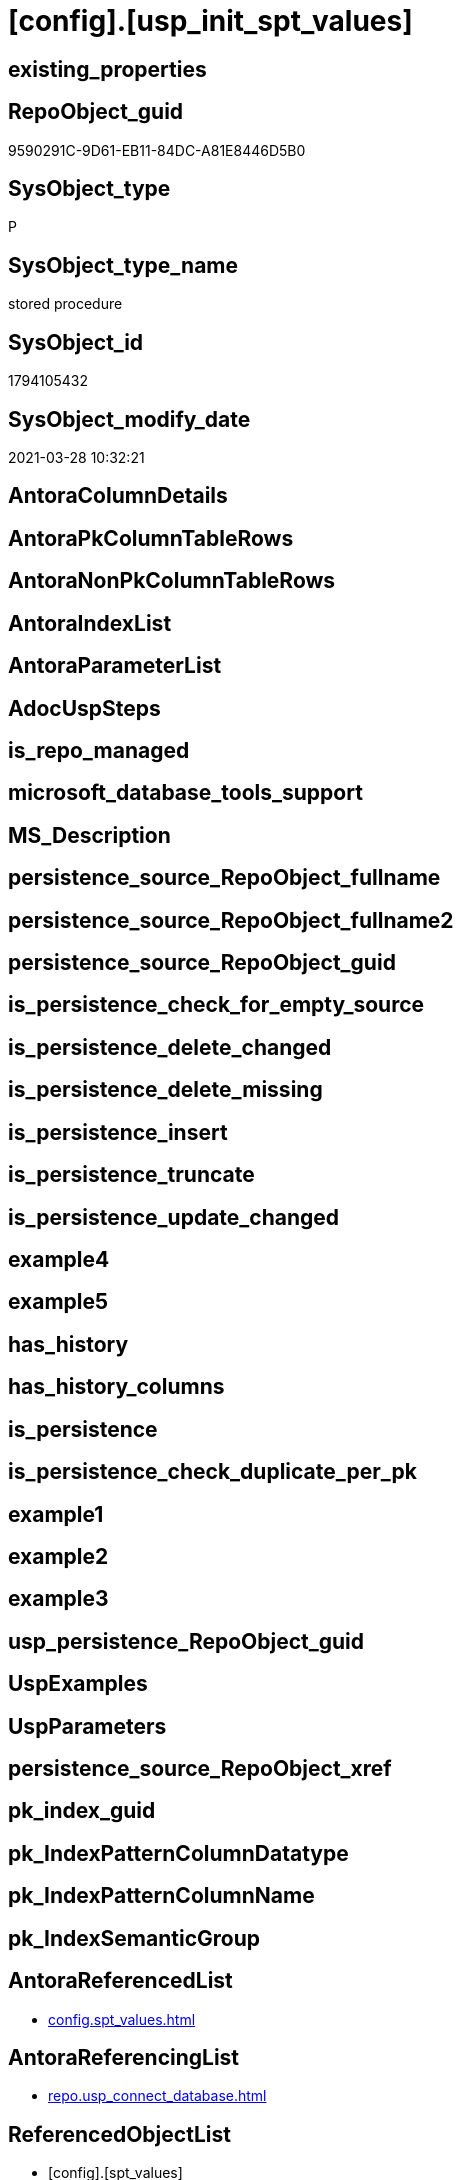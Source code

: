 = [config].[usp_init_spt_values]

== existing_properties

// tag::existing_properties[]
:ExistsProperty--AntoraReferencedList:
:ExistsProperty--AntoraReferencingList:
:ExistsProperty--ReferencedObjectList:
:ExistsProperty--sql_modules_definition:
// end::existing_properties[]

== RepoObject_guid

// tag::RepoObject_guid[]
9590291C-9D61-EB11-84DC-A81E8446D5B0
// end::RepoObject_guid[]

== SysObject_type

// tag::SysObject_type[]
P 
// end::SysObject_type[]

== SysObject_type_name

// tag::SysObject_type_name[]
stored procedure
// end::SysObject_type_name[]

== SysObject_id

// tag::SysObject_id[]
1794105432
// end::SysObject_id[]

== SysObject_modify_date

// tag::SysObject_modify_date[]
2021-03-28 10:32:21
// end::SysObject_modify_date[]

== AntoraColumnDetails

// tag::AntoraColumnDetails[]

// end::AntoraColumnDetails[]

== AntoraPkColumnTableRows

// tag::AntoraPkColumnTableRows[]

// end::AntoraPkColumnTableRows[]

== AntoraNonPkColumnTableRows

// tag::AntoraNonPkColumnTableRows[]

// end::AntoraNonPkColumnTableRows[]

== AntoraIndexList

// tag::AntoraIndexList[]

// end::AntoraIndexList[]

== AntoraParameterList

// tag::AntoraParameterList[]

// end::AntoraParameterList[]

== AdocUspSteps

// tag::AdocUspSteps[]

// end::AdocUspSteps[]


== is_repo_managed

// tag::is_repo_managed[]

// end::is_repo_managed[]


== microsoft_database_tools_support

// tag::microsoft_database_tools_support[]

// end::microsoft_database_tools_support[]


== MS_Description

// tag::MS_Description[]

// end::MS_Description[]


== persistence_source_RepoObject_fullname

// tag::persistence_source_RepoObject_fullname[]

// end::persistence_source_RepoObject_fullname[]


== persistence_source_RepoObject_fullname2

// tag::persistence_source_RepoObject_fullname2[]

// end::persistence_source_RepoObject_fullname2[]


== persistence_source_RepoObject_guid

// tag::persistence_source_RepoObject_guid[]

// end::persistence_source_RepoObject_guid[]


== is_persistence_check_for_empty_source

// tag::is_persistence_check_for_empty_source[]

// end::is_persistence_check_for_empty_source[]


== is_persistence_delete_changed

// tag::is_persistence_delete_changed[]

// end::is_persistence_delete_changed[]


== is_persistence_delete_missing

// tag::is_persistence_delete_missing[]

// end::is_persistence_delete_missing[]


== is_persistence_insert

// tag::is_persistence_insert[]

// end::is_persistence_insert[]


== is_persistence_truncate

// tag::is_persistence_truncate[]

// end::is_persistence_truncate[]


== is_persistence_update_changed

// tag::is_persistence_update_changed[]

// end::is_persistence_update_changed[]


== example4

// tag::example4[]

// end::example4[]


== example5

// tag::example5[]

// end::example5[]


== has_history

// tag::has_history[]

// end::has_history[]


== has_history_columns

// tag::has_history_columns[]

// end::has_history_columns[]


== is_persistence

// tag::is_persistence[]

// end::is_persistence[]


== is_persistence_check_duplicate_per_pk

// tag::is_persistence_check_duplicate_per_pk[]

// end::is_persistence_check_duplicate_per_pk[]


== example1

// tag::example1[]

// end::example1[]


== example2

// tag::example2[]

// end::example2[]


== example3

// tag::example3[]

// end::example3[]


== usp_persistence_RepoObject_guid

// tag::usp_persistence_RepoObject_guid[]

// end::usp_persistence_RepoObject_guid[]


== UspExamples

// tag::UspExamples[]

// end::UspExamples[]


== UspParameters

// tag::UspParameters[]

// end::UspParameters[]


== persistence_source_RepoObject_xref

// tag::persistence_source_RepoObject_xref[]

// end::persistence_source_RepoObject_xref[]


== pk_index_guid

// tag::pk_index_guid[]

// end::pk_index_guid[]


== pk_IndexPatternColumnDatatype

// tag::pk_IndexPatternColumnDatatype[]

// end::pk_IndexPatternColumnDatatype[]


== pk_IndexPatternColumnName

// tag::pk_IndexPatternColumnName[]

// end::pk_IndexPatternColumnName[]


== pk_IndexSemanticGroup

// tag::pk_IndexSemanticGroup[]

// end::pk_IndexSemanticGroup[]


== AntoraReferencedList

// tag::AntoraReferencedList[]
* xref:config.spt_values.adoc[]
// end::AntoraReferencedList[]


== AntoraReferencingList

// tag::AntoraReferencingList[]
* xref:repo.usp_connect_database.adoc[]
// end::AntoraReferencingList[]


== ReferencedObjectList

// tag::ReferencedObjectList[]
* [config].[spt_values]
// end::ReferencedObjectList[]


== sql_modules_definition

// tag::sql_modules_definition[]
[source,sql]
----
CREATE PROCEDURE [config].usp_init_spt_values
AS
--
TRUNCATE TABLE [config].[spt_values]

-- [noformat] don't want any formatting here, because this is created in ADS

----data script created in Azure Data Studio
--
--create table [#tempspt_values] (
--[name] [nvarchar] (35) NULL,
--[number] [int],
--[type] [nchar] (3),
--[low] [int] NULL,
--[high] [int] NULL,
--[status] [int] NULL);


insert [config].[spt_values] ([name],[number],[type],[low],[high],[status])
select 'rpc',1,'A  ',NULL,NULL,0 UNION ALL
select 'pub',2,'A  ',NULL,NULL,0 UNION ALL
select 'sub',4,'A  ',NULL,NULL,0 UNION ALL
select 'dist',8,'A  ',NULL,NULL,0 UNION ALL
select 'dpub',16,'A  ',NULL,NULL,0 UNION ALL
select 'rpc out',64,'A  ',NULL,NULL,0 UNION ALL
select 'data access',128,'A  ',NULL,NULL,0 UNION ALL
select 'collation compatible',256,'A  ',NULL,NULL,0 UNION ALL
select 'system',512,'A  ',NULL,NULL,0 UNION ALL
select 'use remote collation',1024,'A  ',NULL,NULL,0 UNION ALL
select 'lazy schema validation',2048,'A  ',NULL,NULL,0 UNION ALL
select 'remote proc transaction promotion',4096,'A  ',NULL,NULL,0 UNION ALL
select 'YES OR NO',-1,'B  ',NULL,NULL,0 UNION ALL
select 'no',0,'B  ',NULL,NULL,0 UNION ALL
select 'yes',1,'B  ',NULL,NULL,0 UNION ALL
select 'none',2,'B  ',NULL,NULL,0 UNION ALL
select 'DATABASE STATUS',0,'D  ',NULL,NULL,0 UNION ALL
select 'autoclose',1,'D  ',NULL,NULL,0 UNION ALL
select 'select into/bulkcopy',4,'D  ',NULL,NULL,0 UNION ALL
select 'trunc. log on chkpt.',8,'D  ',NULL,NULL,0 UNION ALL
select 'torn page detection',16,'D  ',NULL,NULL,0 UNION ALL
select 'loading',32,'D  ',NULL,NULL,0 UNION ALL
select 'pre recovery',64,'D  ',NULL,NULL,0 UNION ALL
select 'recovering',128,'D  ',NULL,NULL,0 UNION ALL
select 'not recovered',256,'D  ',NULL,NULL,0 UNION ALL
select 'offline',512,'D  ',0,1,0 UNION ALL
select 'read only',1024,'D  ',NULL,NULL,0 UNION ALL
select 'dbo use only',2048,'D  ',NULL,NULL,0 UNION ALL
select 'single user',4096,'D  ',NULL,NULL,0 UNION ALL
select 'emergency mode',32768,'D  ',NULL,NULL,0 UNION ALL
select 'missing files',262144,'D  ',NULL,NULL,0 UNION ALL
select 'autoshrink',4194304,'D  ',NULL,NULL,0 UNION ALL
select 'ALL SETTABLE OPTIONS',4202013,'D  ',NULL,NULL,0 UNION ALL
select 'cleanly shutdown',1073741824,'D  ',NULL,NULL,0 UNION ALL
select 'DATABASE OPTIONS',0,'D2 ',NULL,NULL,0 UNION ALL
select 'db chaining',1024,'D2 ',NULL,NULL,0 UNION ALL
select 'numeric roundabort',2048,'D2 ',NULL,NULL,0 UNION ALL
select 'arithabort',4096,'D2 ',NULL,NULL,0 UNION ALL
select 'ANSI padding',8192,'D2 ',NULL,NULL,0 UNION ALL
select 'ANSI null default',16384,'D2 ',NULL,NULL,0 UNION ALL
select 'concat null yields null',65536,'D2 ',NULL,NULL,0 UNION ALL
select 'recursive triggers',131072,'D2 ',NULL,NULL,0 UNION ALL
select 'default to local cursor',1048576,'D2 ',NULL,NULL,0 UNION ALL
select 'quoted identifier',8388608,'D2 ',NULL,NULL,0 UNION ALL
select 'auto create statistics',16777216,'D2 ',NULL,NULL,0 UNION ALL
select 'cursor close on commit',33554432,'D2 ',NULL,NULL,0 UNION ALL
select 'ANSI nulls',67108864,'D2 ',NULL,NULL,0 UNION ALL
select 'ANSI warnings',268435456,'D2 ',NULL,NULL,0 UNION ALL
select 'full text enabled',536870912,'D2 ',NULL,NULL,0 UNION ALL
select 'auto update statistics',1073741824,'D2 ',NULL,NULL,0 UNION ALL
select 'ALL SETTABLE OPTIONS',1469283328,'D2 ',NULL,NULL,0 UNION ALL
select 'DB Owners',16384,'DBR',-1,NULL,0 UNION ALL
select 'DB Access Administrators',16385,'DBR',-1,NULL,0 UNION ALL
select 'DB Security Administrators',16386,'DBR',-1,NULL,0 UNION ALL
select 'DB DDL Administrators',16387,'DBR',-1,NULL,0 UNION ALL
select 'DB Backup Operator',16389,'DBR',-1,NULL,0 UNION ALL
select 'DB Data Reader',16390,'DBR',-1,NULL,0 UNION ALL
select 'DB Data Writer',16391,'DBR',-1,NULL,0 UNION ALL
select 'DB Deny Data Reader',16392,'DBR',-1,NULL,0 UNION ALL
select 'DB Deny Data Writer',16393,'DBR',-1,NULL,0 UNION ALL
select 'DATABASE CATEGORY',0,'DC ',NULL,NULL,0 UNION ALL
select 'published',1,'DC ',NULL,NULL,0 UNION ALL
select 'subscribed',2,'DC ',NULL,NULL,0 UNION ALL
select 'merge publish',4,'DC ',NULL,NULL,0 UNION ALL
select 'ALL SETTABLE OPTIONS',7,'DC ',NULL,NULL,0 UNION ALL
select 'Distributed',16,'DC ',NULL,NULL,0 UNION ALL
select 'SQLSERVER HOST TYPE',0,'E  ',0,NULL,0 UNION ALL
select 'WINDOWS/NT',1,'E  ',8192,NULL,0 UNION ALL
select 'int high bit',2,'E  ',-2147483648,NULL,0 UNION ALL
select 'int4 high byte',3,'E  ',1,NULL,0 UNION ALL
select 'SERVER AUDIT',8257,'EOB',NULL,NULL,0 UNION ALL
select 'CHECK CONSTRAINT',8259,'EOB',NULL,NULL,0 UNION ALL
select 'DEFAULT',8260,'EOB',NULL,NULL,0 UNION ALL
select 'FOREIGN KEY CONSTRAINT',8262,'EOB',NULL,NULL,0 UNION ALL
select 'STORED PROCEDURE',8272,'EOB',NULL,NULL,0 UNION ALL
select 'RULE',8274,'EOB',NULL,NULL,0 UNION ALL
select 'TABLE',8275,'EOB',NULL,NULL,0 UNION ALL
select 'TRIGGER',8276,'EOB',NULL,NULL,0 UNION ALL
select 'TABLE',8277,'EOB',NULL,NULL,0 UNION ALL
select 'VIEW',8278,'EOB',NULL,NULL,0 UNION ALL
select 'STORED PROCEDURE',8280,'EOB',NULL,NULL,0 UNION ALL
select 'DATABASE AUDIT SPECIFICATION',16708,'EOB',NULL,NULL,0 UNION ALL
select 'SERVER AUDIT SPECIFICATION',16723,'EOB',NULL,NULL,0 UNION ALL
select 'TRIGGER',16724,'EOB',NULL,NULL,0 UNION ALL
select 'DATABASE',16964,'EOB',NULL,NULL,0 UNION ALL
select 'OBJECT',16975,'EOB',NULL,NULL,0 UNION ALL
select 'DATABASE SCOPED CREDENTIAL',17220,'EOB',NULL,NULL,0 UNION ALL
select 'EDGE CONSTRAINT',17221,'EOB',NULL,NULL,0 UNION ALL
select 'FULLTEXT CATALOG',17222,'EOB',NULL,NULL,0 UNION ALL
select 'STORED PROCEDURE',17232,'EOB',NULL,NULL,0 UNION ALL
select 'SCHEMA',17235,'EOB',NULL,NULL,0 UNION ALL
select 'CREDENTIAL',17475,'EOB',NULL,NULL,0 UNION ALL
select 'EXTERNAL DATA SOURCE',17477,'EOB',NULL,NULL,0 UNION ALL
select 'EVENT NOTIFICATION',17491,'EOB',NULL,NULL,0 UNION ALL
select 'DATABASE EVENT SESSION',17732,'EOB',NULL,NULL,0 UNION ALL
select 'EVENT SESSION',17747,'EOB',NULL,NULL,0 UNION ALL
select 'AGGREGATE',17985,'EOB',NULL,NULL,0 UNION ALL
select 'EXTERNAL FILE FORMAT',17989,'EOB',NULL,NULL,0 UNION ALL
select 'FUNCTION',17993,'EOB',NULL,NULL,0 UNION ALL
select 'PARTITION FUNCTION',18000,'EOB',NULL,NULL,0 UNION ALL
select 'STORED PROCEDURE',18002,'EOB',NULL,NULL,0 UNION ALL
select 'FUNCTION',18004,'EOB',NULL,NULL,0 UNION ALL
select 'AVAILABILITY GROUP',18241,'EOB',NULL,NULL,0 UNION ALL
select 'RESOURCE GOVERNOR',18258,'EOB',NULL,NULL,0 UNION ALL
select 'SERVER ROLE',18259,'EOB',NULL,NULL,0 UNION ALL
select 'WINDOWS GROUP',18263,'EOB',NULL,NULL,0 UNION ALL
select 'ASYMMETRIC KEY',19265,'EOB',NULL,NULL,0 UNION ALL
select 'COLUMN ENCRYPTION KEY',19267,'EOB',NULL,NULL,0 UNION ALL
select 'DATABASE ENCRYPTION KEY',19268,'EOB',NULL,NULL,0 UNION ALL
select 'MASTER KEY',19277,'EOB',NULL,NULL,0 UNION ALL
select 'PRIMARY KEY',19280,'EOB',NULL,NULL,0 UNION ALL
select 'SYMMETRIC KEY',19283,'EOB',NULL,NULL,0 UNION ALL
select 'ASYMMETRIC KEY LOGIN',19521,'EOB',NULL,NULL,0 UNION ALL
select 'CERTIFICATE LOGIN',19523,'EOB',NULL,NULL,0 UNION ALL
select 'FULLTEXT STOPLIST',19526,'EOB',NULL,NULL,0 UNION ALL
select 'EXTERNAL GROUP LOGIN',19536,'EOB',NULL,NULL,0 UNION ALL
select 'ROLE',19538,'EOB',NULL,NULL,0 UNION ALL
select 'SQL LOGIN',19539,'EOB',NULL,NULL,0 UNION ALL
select 'WINDOWS LOGIN',19543,'EOB',NULL,NULL,0 UNION ALL
select 'EXTERNAL LOGIN',19544,'EOB',NULL,NULL,0 UNION ALL
select 'COLUMN MASTER KEY',19779,'EOB',NULL,NULL,0 UNION ALL
select 'REMOTE SERVICE BINDING',20034,'EOB',NULL,NULL,0 UNION ALL
select 'EVENT NOTIFICATION',20036,'EOB',NULL,NULL,0 UNION ALL
select 'EVENT NOTIFICATION',20037,'EOB',NULL,NULL,0 UNION ALL
select 'FUNCTION',20038,'EOB',NULL,NULL,0 UNION ALL
select 'EVENT NOTIFICATION',20047,'EOB',NULL,NULL,0 UNION ALL
select 'SYNONYM',20051,'EOB',NULL,NULL,0 UNION ALL
select 'SERVER CONFIG',20291,'EOB',NULL,NULL,0 UNION ALL
select 'SEQUENCE OBJECT',20307,'EOB',NULL,NULL,0 UNION ALL
select 'CRYPTOGRAPHIC PROVIDER',20547,'EOB',NULL,NULL,0 UNION ALL
select 'ENDPOINT',20549,'EOB',NULL,NULL,0 UNION ALL
select 'SEARCH PROPERTY LIST',20550,'EOB',NULL,NULL,0 UNION ALL
select 'SECURITY POLICY',20563,'EOB',NULL,NULL,0 UNION ALL
select 'QUEUE',20819,'EOB',NULL,NULL,0 UNION ALL
select 'UNIQUE CONSTRAINT',20821,'EOB',NULL,NULL,0 UNION ALL
select 'APPLICATION ROLE',21057,'EOB',NULL,NULL,0 UNION ALL
select 'CERTIFICATE',21059,'EOB',NULL,NULL,0 UNION ALL
select 'DATABASE SCOPED RESOURCE GOVERNOR',21060,'EOB',NULL,NULL,0 UNION ALL
select 'EXTERNAL RESOURCE POOL',21061,'EOB',NULL,NULL,0 UNION ALL
select 'BROKER PRIORITY',21072,'EOB',NULL,NULL,0 UNION ALL
select 'SERVER',21075,'EOB',NULL,NULL,0 UNION ALL
select 'TRIGGER',21076,'EOB',NULL,NULL,0 UNION ALL
select 'ASSEMBLY',21313,'EOB',NULL,NULL,0 UNION ALL
select 'DATABASE SCOPED CONFIGURATION',21316,'EOB',NULL,NULL,0 UNION ALL
select 'FUNCTION',21318,'EOB',NULL,NULL,0 UNION ALL
select 'FUNCTION',21321,'EOB',NULL,NULL,0 UNION ALL
select 'PARTITION SCHEME',21328,'EOB',NULL,NULL,0 UNION ALL
select 'SQL USER',21333,'EOB',NULL,NULL,0 UNION ALL
select 'CONTRACT',21571,'EOB',NULL,NULL,0 UNION ALL
select 'TRIGGER',21572,'EOB',NULL,NULL,0 UNION ALL
select 'FUNCTION',21574,'EOB',NULL,NULL,0 UNION ALL
select 'MESSAGE TYPE',21581,'EOB',NULL,NULL,0 UNION ALL
select 'ROUTE',21586,'EOB',NULL,NULL,0 UNION ALL
select 'STATISTICS',21587,'EOB',NULL,NULL,0 UNION ALL
select 'ASYMMETRIC KEY USER',21825,'EOB',NULL,NULL,0 UNION ALL
select 'CERTIFICATE USER',21827,'EOB',NULL,NULL,0 UNION ALL
select 'AUDIT',21828,'EOB',NULL,NULL,0 UNION ALL
select 'GROUP USER',21831,'EOB',NULL,NULL,0 UNION ALL
select 'EXTERNAL GROUP USER',21840,'EOB',NULL,NULL,0 UNION ALL
select 'SQL USER',21843,'EOB',NULL,NULL,0 UNION ALL
select 'WINDOWS USER',21847,'EOB',NULL,NULL,0 UNION ALL
select 'EXTERNAL USER',21848,'EOB',NULL,NULL,0 UNION ALL
select 'SERVICE',22099,'EOB',NULL,NULL,0 UNION ALL
select 'INDEX',22601,'EOB',NULL,NULL,0 UNION ALL
select 'LOGIN',22604,'EOB',NULL,NULL,0 UNION ALL
select 'XML SCHEMA COLLECTION',22611,'EOB',NULL,NULL,0 UNION ALL
select 'TYPE',22868,'EOB',NULL,NULL,0 UNION ALL
select 'SERVER AUDIT',8257,'EOD',NULL,NULL,0 UNION ALL
select 'CHECK CONSTRAINT',8259,'EOD',NULL,NULL,0 UNION ALL
select 'DEFAULT',8260,'EOD',NULL,NULL,0 UNION ALL
select 'FOREIGN KEY CONSTRAINT',8262,'EOD',NULL,NULL,0 UNION ALL
select 'STORED PROCEDURE',8272,'EOD',NULL,NULL,0 UNION ALL
select 'RULE',8274,'EOD',NULL,NULL,0 UNION ALL
select 'TABLE SYSTEM',8275,'EOD',NULL,NULL,0 UNION ALL
select 'TRIGGER SERVER',8276,'EOD',NULL,NULL,0 UNION ALL
select 'TABLE',8277,'EOD',NULL,NULL,0 UNION ALL
select 'VIEW',8278,'EOD',NULL,NULL,0 UNION ALL
select 'STORED PROCEDURE EXTENDED',8280,'EOD',NULL,NULL,0 UNION ALL
select 'DATABASE AUDIT SPECIFICATION',16708,'EOD',NULL,NULL,0 UNION ALL
select 'EXTERNAL LANGUAGE',16716,'EOD',NULL,NULL,0 UNION ALL
select 'SERVER AUDIT SPECIFICATION',16723,'EOD',NULL,NULL,0 UNION ALL
select 'TRIGGER ASSEMBLY',16724,'EOD',NULL,NULL,0 UNION ALL
select 'DATABASE',16964,'EOD',NULL,NULL,0 UNION ALL
select 'OBJECT',16975,'EOD',NULL,NULL,0 UNION ALL
select 'DATABASE SCOPED CREDENTIAL',17220,'EOD',NULL,NULL,0 UNION ALL
select 'EDGE CONSTRAINT',17221,'EOD',NULL,NULL,0 UNION ALL
select 'FULLTEXT CATALOG',17222,'EOD',NULL,NULL,0 UNION ALL
select 'STORED PROCEDURE ASSEMBLY',17232,'EOD',NULL,NULL,0 UNION ALL
select 'SCHEMA',17235,'EOD',NULL,NULL,0 UNION ALL
select 'CREDENTIAL',17475,'EOD',NULL,NULL,0 UNION ALL
select 'EXTERNAL DATA SOURCE',17477,'EOD',NULL,NULL,0 UNION ALL
select 'EVENT NOTIFICATION SERVER',17491,'EOD',NULL,NULL,0 UNION ALL
select 'DATABASE EVENT SESSION',17732,'EOD',NULL,NULL,0 UNION ALL
select 'EVENT SESSION',17747,'EOD',NULL,NULL,0 UNION ALL
select 'AGGREGATE',17985,'EOD',NULL,NULL,0 UNION ALL
select 'EXTERNAL FILE FORMAT',17989,'EOD',NULL,NULL,0 UNION ALL
select 'FUNCTION TABLE-VALUED INLINE SQL',17993,'EOD',NULL,NULL,0 UNION ALL
select 'PARTITION FUNCTION',18000,'EOD',NULL,NULL,0 UNION ALL
select 'STORED PROCEDURE REPLICATION FILTER',18002,'EOD',NULL,NULL,0 UNION ALL
select 'FUNCTION TABLE-VALUED SQL',18004,'EOD',NULL,NULL,0 UNION ALL
select 'AVAILABILITY GROUP',18241,'EOD',NULL,NULL,0 UNION ALL
select 'RESOURCE GOVERNOR',18258,'EOD',NULL,NULL,0 UNION ALL
select 'SERVER ROLE',18259,'EOD',NULL,NULL,0 UNION ALL
select 'WINDOWS GROUP',18263,'EOD',NULL,NULL,0 UNION ALL
select 'ASYMMETRIC KEY',19265,'EOD',NULL,NULL,0 UNION ALL
select 'COLUMN ENCRYPTION KEY',19267,'EOD',NULL,NULL,0 UNION ALL
select 'DATABASE ENCRYPTION KEY',19268,'EOD',NULL,NULL,0 UNION ALL
select 'MASTER KEY',19277,'EOD',NULL,NULL,0 UNION ALL
select 'PRIMARY KEY',19280,'EOD',NULL,NULL,0 UNION ALL
select 'SYMMETRIC KEY',19283,'EOD',NULL,NULL,0 UNION ALL
select 'ASYMMETRIC KEY LOGIN',19521,'EOD',NULL,NULL,0 UNION ALL
select 'CERTIFICATE LOGIN',19523,'EOD',NULL,NULL,0 UNION ALL
select 'EXTERNAL LIBRARY',19525,'EOD',NULL,NULL,0 UNION ALL
select 'FULLTEXT STOPLIST',19526,'EOD',NULL,NULL,0 UNION ALL
select 'EXTERNAL GROUP LOGIN',19536,'EOD',NULL,NULL,0 UNION ALL
select 'ROLE',19538,'EOD',NULL,NULL,0 UNION ALL
select 'SQL LOGIN',19539,'EOD',NULL,NULL,0 UNION ALL
select 'WINDOWS LOGIN',19543,'EOD',NULL,NULL,0 UNION ALL
select 'EXTERNAL LOGIN',19544,'EOD',NULL,NULL,0 UNION ALL
select 'COLUMN MASTER KEY',19779,'EOD',NULL,NULL,0 UNION ALL
select 'REMOTE SERVICE BINDING',20034,'EOD',NULL,NULL,0 UNION ALL
select 'EVENT NOTIFICATION DATABASE',20036,'EOD',NULL,NULL,0 UNION ALL
select 'EVENT NOTIFICATION',20037,'EOD',NULL,NULL,0 UNION ALL
select 'FUNCTION SCALAR SQL',20038,'EOD',NULL,NULL,0 UNION ALL
select 'EVENT NOTIFICATION OBJECT',20047,'EOD',NULL,NULL,0 UNION ALL
select 'SYNONYM',20051,'EOD',NULL,NULL,0 UNION ALL
select 'SERVER CONFIG',20291,'EOD',NULL,NULL,0 UNION ALL
select 'SEQUENCE OBJECT',20307,'EOD',NULL,NULL,0 UNION ALL
select 'Undocumented',20545,'EOD',NULL,NULL,0 UNION ALL
select 'CRYPTOGRAPHIC PROVIDER',20547,'EOD',NULL,NULL,0 UNION ALL
select 'ENDPOINT',20549,'EOD',NULL,NULL,0 UNION ALL
select 'SEARCH PROPERTY LIST',20550,'EOD',NULL,NULL,0 UNION ALL
select 'SECURITY POLICY',20563,'EOD',NULL,NULL,0 UNION ALL
select 'ADHOC QUERY',20801,'EOD',NULL,NULL,0 UNION ALL
select 'PREPARED ADHOC QUERY',20816,'EOD',NULL,NULL,0 UNION ALL
select 'QUEUE',20819,'EOD',NULL,NULL,0 UNION ALL
select 'UNIQUE CONSTRAINT',20821,'EOD',NULL,NULL,0 UNION ALL
select 'APPLICATION ROLE',21057,'EOD',NULL,NULL,0 UNION ALL
select 'CERTIFICATE',21059,'EOD',NULL,NULL,0 UNION ALL
select 'DATABASE SCOPED RESOURCE GOVERNOR',21060,'EOD',NULL,NULL,0 UNION ALL
select 'EXTERNAL RESOURCE POOL',21061,'EOD',NULL,NULL,0 UNION ALL
select 'BROKER PRIORITY',21072,'EOD',NULL,NULL,0 UNION ALL
select 'SERVER',21075,'EOD',NULL,NULL,0 UNION ALL
select 'TRIGGER',21076,'EOD',NULL,NULL,0 UNION ALL
select 'XREL TREE',21080,'EOD',NULL,NULL,0 UNION ALL
select 'ASSEMBLY',21313,'EOD',NULL,NULL,0 UNION ALL
select 'DATABASE SCOPED CONFIGURATION',21316,'EOD',NULL,NULL,0 UNION ALL
select 'FUNCTION SCALAR ASSEMBLY ',21318,'EOD',NULL,NULL,0 UNION ALL
select 'FUNCTION SCALAR INLINE SQL ',21321,'EOD',NULL,NULL,0 UNION ALL
select 'PARTITION SCHEME',21328,'EOD',NULL,NULL,0 UNION ALL
select 'USER',21333,'EOD',NULL,NULL,0 UNION ALL
select 'CONTRACT',21571,'EOD',NULL,NULL,0 UNION ALL
select 'TRIGGER DATABASE',21572,'EOD',NULL,NULL,0 UNION ALL
select 'EXTERNAL TABLE',21573,'EOD',NULL,NULL,0 UNION ALL
select 'FUNCTION TABLE-VALUED ASSEMBLY ',21574,'EOD',NULL,NULL,0 UNION ALL
select 'INTERNAL TABLE',21577,'EOD',NULL,NULL,0 UNION ALL
select 'MESSAGE TYPE',21581,'EOD',NULL,NULL,0 UNION ALL
select 'ROUTE',21586,'EOD',NULL,NULL,0 UNION ALL
select 'STATISTICS',21587,'EOD',NULL,NULL,0 UNION ALL
select 'ASYMMETRIC KEY USER',21825,'EOD',NULL,NULL,0 UNION ALL
select 'CERTIFICATE USER',21827,'EOD',NULL,NULL,0 UNION ALL
select 'AUDIT',21828,'EOD',NULL,NULL,0 UNION ALL
select 'GROUP USER',21831,'EOD',NULL,NULL,0 UNION ALL
select 'EXTERNAL GROUP USER',21840,'EOD',NULL,NULL,0 UNION ALL
select 'SQL USER',21843,'EOD',NULL,NULL,0 UNION ALL
select 'WINDOWS USER',21847,'EOD',NULL,NULL,0 UNION ALL
select 'EXTERNAL USER',21848,'EOD',NULL,NULL,0 UNION ALL
select 'SERVICE',22099,'EOD',NULL,NULL,0 UNION ALL
select 'EXTERNAL SCRIPT QUERY',22597,'EOD',NULL,NULL,0 UNION ALL
select 'INDEX',22601,'EOD',NULL,NULL,0 UNION ALL
select 'LOGIN',22604,'EOD',NULL,NULL,0 UNION ALL
select 'XML SCHEMA COLLECTION',22611,'EOD',NULL,NULL,0 UNION ALL
select 'TYPE',22868,'EOD',NULL,NULL,0 UNION ALL
select 'SYSREMOTELOGINS TYPES',-1,'F  ',NULL,NULL,0 UNION ALL
select '',0,'F  ',NULL,NULL,0 UNION ALL
select 'trusted',1,'F  ',NULL,NULL,0 UNION ALL
select 'SYSREMOTELOGINS TYPES (UPDATE)',-1,'F_U',NULL,NULL,0 UNION ALL
select '',0,'F_U',NULL,NULL,0 UNION ALL
select 'trusted',16,'F_U',NULL,NULL,0 UNION ALL
select 'GENERAL MISC. STRINGS',0,'G  ',NULL,NULL,0 UNION ALL
select 'SQL Server Internal Table',0,'G  ',NULL,NULL,0 UNION ALL
select 'INDEX TYPES',0,'I  ',NULL,NULL,0 UNION ALL
select 'nonclustered',0,'I  ',NULL,NULL,0 UNION ALL
select 'ignore duplicate keys',1,'I  ',NULL,NULL,0 UNION ALL
select 'unique',2,'I  ',NULL,NULL,0 UNION ALL
select 'ignore duplicate rows',4,'I  ',NULL,NULL,0 UNION ALL
select 'clustered',16,'I  ',NULL,NULL,0 UNION ALL
select 'hypothetical',32,'I  ',NULL,NULL,0 UNION ALL
select 'statistics',64,'I  ',NULL,NULL,0 UNION ALL
select 'primary key',2048,'I  ',0,1,0 UNION ALL
select 'unique key',4096,'I  ',0,1,0 UNION ALL
select 'auto create',8388608,'I  ',NULL,NULL,0 UNION ALL
select 'stats no recompute',16777216,'I  ',NULL,NULL,0 UNION ALL
select 'COMPATIBLE TYPES',0,'J  ',NULL,NULL,0 UNION ALL
select 'binary',1,'J  ',45,NULL,0 UNION ALL
select 'varbinary',1,'J  ',37,NULL,0 UNION ALL
select 'bit',2,'J  ',50,NULL,0 UNION ALL
select 'char',3,'J  ',47,NULL,0 UNION ALL
select 'varchar',3,'J  ',39,NULL,0 UNION ALL
select 'datetime',4,'J  ',61,NULL,0 UNION ALL
select 'datetimn',4,'J  ',111,NULL,0 UNION ALL
select 'smalldatetime',4,'J  ',58,NULL,0 UNION ALL
select 'float',5,'J  ',62,NULL,0 UNION ALL
select 'floatn',5,'J  ',109,NULL,0 UNION ALL
select 'real',5,'J  ',59,NULL,0 UNION ALL
select 'int',6,'J  ',56,NULL,0 UNION ALL
select 'intn',6,'J  ',38,NULL,0 UNION ALL
select 'smallint',6,'J  ',52,NULL,0 UNION ALL
select 'tinyint',6,'J  ',48,NULL,0 UNION ALL
select 'money',7,'J  ',60,NULL,0 UNION ALL
select 'moneyn',7,'J  ',110,NULL,0 UNION ALL
select 'smallmoney',7,'J  ',122,NULL,0 UNION ALL
select 'SYSKEYS TYPES',0,'K  ',NULL,NULL,0 UNION ALL
select 'primary',1,'K  ',NULL,NULL,0 UNION ALL
select 'foreign',2,'K  ',NULL,NULL,0 UNION ALL
select 'common',3,'K  ',NULL,NULL,0 UNION ALL
select 'LOCK TYPES',0,'L  ',NULL,NULL,0 UNION ALL
select 'NULL',1,'L  ',NULL,NULL,0 UNION ALL
select 'Sch-S',2,'L  ',NULL,NULL,0 UNION ALL
select 'Sch-M',3,'L  ',NULL,NULL,0 UNION ALL
select 'S',4,'L  ',NULL,NULL,0 UNION ALL
select 'U',5,'L  ',NULL,NULL,0 UNION ALL
select 'X',6,'L  ',NULL,NULL,0 UNION ALL
select 'IS',7,'L  ',NULL,NULL,0 UNION ALL
select 'IU',8,'L  ',NULL,NULL,0 UNION ALL
select 'IX',9,'L  ',NULL,NULL,0 UNION ALL
select 'SIU',10,'L  ',NULL,NULL,0 UNION ALL
select 'SIX',11,'L  ',NULL,NULL,0 UNION ALL
select 'UIX',12,'L  ',NULL,NULL,0 UNION ALL
select 'BU',13,'L  ',NULL,NULL,0 UNION ALL
select 'RangeS-S',14,'L  ',NULL,NULL,0 UNION ALL
select 'RangeS-U',15,'L  ',NULL,NULL,0 UNION ALL
select 'RangeIn-Null',16,'L  ',NULL,NULL,0 UNION ALL
select 'RangeIn-S',17,'L  ',NULL,NULL,0 UNION ALL
select 'RangeIn-U',18,'L  ',NULL,NULL,0 UNION ALL
select 'RangeIn-X',19,'L  ',NULL,NULL,0 UNION ALL
select 'RangeX-S',20,'L  ',NULL,NULL,0 UNION ALL
select 'RangeX-U',21,'L  ',NULL,NULL,0 UNION ALL
select 'RangeX-X',22,'L  ',NULL,NULL,0 UNION ALL
select 'Arabic',1025,'LNG',NULL,NULL,0 UNION ALL
select 'Bulgarian',1026,'LNG',NULL,NULL,0 UNION ALL
select 'Traditional Chinese',1028,'LNG',NULL,NULL,0 UNION ALL
select 'Czech',1029,'LNG',NULL,NULL,0 UNION ALL
select 'Danish',1030,'LNG',NULL,NULL,0 UNION ALL
select 'German',1031,'LNG',NULL,NULL,0 UNION ALL
select 'Greek',1032,'LNG',NULL,NULL,0 UNION ALL
select 'English',1033,'LNG',NULL,NULL,0 UNION ALL
select 'Finnish',1035,'LNG',NULL,NULL,0 UNION ALL
select 'French',1036,'LNG',NULL,NULL,0 UNION ALL
select 'Hungarian',1038,'LNG',NULL,NULL,0 UNION ALL
select 'Italian',1040,'LNG',NULL,NULL,0 UNION ALL
select 'japanese',1041,'LNG',NULL,NULL,0 UNION ALL
select 'Korean',1042,'LNG',NULL,NULL,0 UNION ALL
select 'Dutch',1043,'LNG',NULL,NULL,0 UNION ALL
select 'Polish',1045,'LNG',NULL,NULL,0 UNION ALL
select 'Brazilian',1046,'LNG',NULL,NULL,0 UNION ALL
select 'Romanian',1048,'LNG',NULL,NULL,0 UNION ALL
select 'Russian',1049,'LNG',NULL,NULL,0 UNION ALL
select 'Croatian',1050,'LNG',NULL,NULL,0 UNION ALL
select 'Slovak',1051,'LNG',NULL,NULL,0 UNION ALL
select 'Swedish',1053,'LNG',NULL,NULL,0 UNION ALL
select 'Thai',1054,'LNG',NULL,NULL,0 UNION ALL
select 'Turkish',1055,'LNG',NULL,NULL,0 UNION ALL
select 'Slovenian',1060,'LNG',NULL,NULL,0 UNION ALL
select 'Estonian',1061,'LNG',NULL,NULL,0 UNION ALL
select 'Latvian',1062,'LNG',NULL,NULL,0 UNION ALL
select 'Lithuanian',1063,'LNG',NULL,NULL,0 UNION ALL
select 'Simplified Chinese',2052,'LNG',NULL,NULL,0 UNION ALL
select 'Norwegian',2068,'LNG',NULL,NULL,0 UNION ALL
select 'Portuguese',2070,'LNG',NULL,NULL,0 UNION ALL
select 'Spanish',3082,'LNG',NULL,NULL,0 UNION ALL
select 'LOCK OWNER',0,'LO ',NULL,NULL,0 UNION ALL
select 'Xact',1,'LO ',NULL,NULL,0 UNION ALL
select 'Crsr',2,'LO ',NULL,NULL,0 UNION ALL
select 'Sess',3,'LO ',NULL,NULL,0 UNION ALL
select 'STWS',4,'LO ',NULL,NULL,0 UNION ALL
select 'XTWS',5,'LO ',NULL,NULL,0 UNION ALL
select 'WFR',6,'LO ',NULL,NULL,0 UNION ALL
select 'LOCK RESOURCES',0,'LR ',NULL,NULL,0 UNION ALL
select 'NUL',1,'LR ',NULL,NULL,0 UNION ALL
select 'DB',2,'LR ',NULL,NULL,0 UNION ALL
select 'FIL',3,'LR ',NULL,NULL,0 UNION ALL
select 'TAB',5,'LR ',NULL,NULL,0 UNION ALL
select 'PAG',6,'LR ',NULL,NULL,0 UNION ALL
select 'KEY',7,'LR ',NULL,NULL,0 UNION ALL
select 'EXT',8,'LR ',NULL,NULL,0 UNION ALL
select 'RID',9,'LR ',NULL,NULL,0 UNION ALL
select 'APP',10,'LR ',NULL,NULL,0 UNION ALL
select 'MD',11,'LR ',NULL,NULL,0 UNION ALL
select 'HBT',12,'LR ',NULL,NULL,0 UNION ALL
select 'AU',13,'LR ',NULL,NULL,0 UNION ALL
select 'LOCK REQ STATUS',0,'LS ',NULL,NULL,0 UNION ALL
select 'GRANT',1,'LS ',NULL,NULL,0 UNION ALL
select 'CNVT',2,'LS ',NULL,NULL,0 UNION ALL
select 'WAIT',3,'LS ',NULL,NULL,0 UNION ALL
select 'RELN',4,'LS ',NULL,NULL,0 UNION ALL
select 'BLCKN',5,'LS ',NULL,NULL,0 UNION ALL
select 'OBJECT TYPES',0,'O  ',NULL,NULL,0 UNION ALL
select 'system table',1,'O  ',NULL,NULL,0 UNION ALL
select 'view',2,'O  ',NULL,NULL,0 UNION ALL
select 'user table',3,'O  ',NULL,NULL,0 UNION ALL
select 'stored procedure',4,'O  ',NULL,NULL,0 UNION ALL
select 'default',6,'O  ',NULL,NULL,0 UNION ALL
select 'rule',7,'O  ',NULL,NULL,0 UNION ALL
select 'trigger',8,'O  ',NULL,NULL,0 UNION ALL
select 'replication filter stored procedure',12,'O  ',NULL,NULL,0 UNION ALL
select 'AF: aggregate function',-1,'O9T',0,0,0 UNION ALL
select 'AP: application',-1,'O9T',0,0,0 UNION ALL
select 'C : check cns',-1,'O9T',0,0,0 UNION ALL
select 'D : default (maybe cns)',-1,'O9T',0,0,0 UNION ALL
select 'EC: edge cns',-1,'O9T',0,0,0 UNION ALL
select 'EN: event notification',-1,'O9T',0,0,0 UNION ALL
select 'F : foreign key cns',-1,'O9T',0,0,0 UNION ALL
select 'FN: scalar function',-1,'O9T',0,0,0 UNION ALL
select 'FS: assembly scalar function',-1,'O9T',0,0,0 UNION ALL
select 'FT: assembly table function',-1,'O9T',0,0,0 UNION ALL
select 'IF: inline function',-1,'O9T',0,0,0 UNION ALL
select 'IS: inline scalar function',-1,'O9T',0,0,0 UNION ALL
select 'IT: internal table',-1,'O9T',0,0,0 UNION ALL
select 'L : log',-1,'O9T',0,0,0 UNION ALL
select 'P : stored procedure',-1,'O9T',0,0,0 UNION ALL
select 'PC : assembly stored procedure',-1,'O9T',0,0,0 UNION ALL
select 'PK: primary key cns',-1,'O9T',0,0,0 UNION ALL
select 'R : rule',-1,'O9T',0,0,0 UNION ALL
select 'RF: replication filter proc',-1,'O9T',0,0,0 UNION ALL
select 'S : system table',-1,'O9T',0,0,0 UNION ALL
select 'SN: synonym',-1,'O9T',0,0,0 UNION ALL
select 'SO: sequence object',-1,'O9T',0,0,0 UNION ALL
select 'SQ: queue',-1,'O9T',0,0,0 UNION ALL
select 'TA: assembly trigger',-1,'O9T',0,0,0 UNION ALL
select 'TF: table function',-1,'O9T',0,0,0 UNION ALL
select 'TR: trigger',-1,'O9T',0,0,0 UNION ALL
select 'U : user table',-1,'O9T',0,0,0 UNION ALL
select 'UQ: unique key cns',-1,'O9T',0,0,0 UNION ALL
select 'V : view',-1,'O9T',0,0,0 UNION ALL
select 'X : extended stored proc',-1,'O9T',0,0,0 UNION ALL
select 'sysobjects.type, reports',0,'O9T',0,0,0 UNION ALL
select NULL,0,'P  ',1,1,0 UNION ALL
select NULL,1,'P  ',1,2,0 UNION ALL
select NULL,2,'P  ',1,4,0 UNION ALL
select NULL,3,'P  ',1,8,0 UNION ALL
select NULL,4,'P  ',1,16,0 UNION ALL
select NULL,5,'P  ',1,32,0 UNION ALL
select NULL,6,'P  ',1,64,0 UNION ALL
select NULL,7,'P  ',1,128,0 UNION ALL
select NULL,8,'P  ',2,1,0 UNION ALL
select NULL,9,'P  ',2,2,0 UNION ALL
select NULL,10,'P  ',2,4,0 UNION ALL
select NULL,11,'P  ',2,8,0 UNION ALL
select NULL,12,'P  ',2,16,0 UNION ALL
select NULL,13,'P  ',2,32,0 UNION ALL
select NULL,14,'P  ',2,64,0 UNION ALL
select NULL,15,'P  ',2,128,0 UNION ALL
select NULL,16,'P  ',3,1,0 UNION ALL
select NULL,17,'P  ',3,2,0 UNION ALL
select NULL,18,'P  ',3,4,0 UNION ALL
select NULL,19,'P  ',3,8,0 UNION ALL
select NULL,20,'P  ',3,16,0 UNION ALL
select NULL,21,'P  ',3,32,0 UNION ALL
select NULL,22,'P  ',3,64,0 UNION ALL
select NULL,23,'P  ',3,128,0 UNION ALL
select NULL,24,'P  ',4,1,0 UNION ALL
select NULL,25,'P  ',4,2,0 UNION ALL
select NULL,26,'P  ',4,4,0 UNION ALL
select NULL,27,'P  ',4,8,0 UNION ALL
select NULL,28,'P  ',4,16,0 UNION ALL
select NULL,29,'P  ',4,32,0 UNION ALL
select NULL,30,'P  ',4,64,0 UNION ALL
select NULL,31,'P  ',4,128,0 UNION ALL
select NULL,32,'P  ',5,1,0 UNION ALL
select NULL,33,'P  ',5,2,0 UNION ALL
select NULL,34,'P  ',5,4,0 UNION ALL
select NULL,35,'P  ',5,8,0 UNION ALL
select NULL,36,'P  ',5,16,0 UNION ALL
select NULL,37,'P  ',5,32,0 UNION ALL
select NULL,38,'P  ',5,64,0 UNION ALL
select NULL,39,'P  ',5,128,0 UNION ALL
select NULL,40,'P  ',6,1,0 UNION ALL
select NULL,41,'P  ',6,2,0 UNION ALL
select NULL,42,'P  ',6,4,0 UNION ALL
select NULL,43,'P  ',6,8,0 UNION ALL
select NULL,44,'P  ',6,16,0 UNION ALL
select NULL,45,'P  ',6,32,0 UNION ALL
select NULL,46,'P  ',6,64,0 UNION ALL
select NULL,47,'P  ',6,128,0 UNION ALL
select NULL,48,'P  ',7,1,0 UNION ALL
select NULL,49,'P  ',7,2,0 UNION ALL
select NULL,50,'P  ',7,4,0 UNION ALL
select NULL,51,'P  ',7,8,0 UNION ALL
select NULL,52,'P  ',7,16,0 UNION ALL
select NULL,53,'P  ',7,32,0 UNION ALL
select NULL,54,'P  ',7,64,0 UNION ALL
select NULL,55,'P  ',7,128,0 UNION ALL
select NULL,56,'P  ',8,1,0 UNION ALL
select NULL,57,'P  ',8,2,0 UNION ALL
select NULL,58,'P  ',8,4,0 UNION ALL
select NULL,59,'P  ',8,8,0 UNION ALL
select NULL,60,'P  ',8,16,0 UNION ALL
select NULL,61,'P  ',8,32,0 UNION ALL
select NULL,62,'P  ',8,64,0 UNION ALL
select NULL,63,'P  ',8,128,0 UNION ALL
select NULL,64,'P  ',9,1,0 UNION ALL
select NULL,65,'P  ',9,2,0 UNION ALL
select NULL,66,'P  ',9,4,0 UNION ALL
select NULL,67,'P  ',9,8,0 UNION ALL
select NULL,68,'P  ',9,16,0 UNION ALL
select NULL,69,'P  ',9,32,0 UNION ALL
select NULL,70,'P  ',9,64,0 UNION ALL
select NULL,71,'P  ',9,128,0 UNION ALL
select NULL,72,'P  ',10,1,0 UNION ALL
select NULL,73,'P  ',10,2,0 UNION ALL
select NULL,74,'P  ',10,4,0 UNION ALL
select NULL,75,'P  ',10,8,0 UNION ALL
select NULL,76,'P  ',10,16,0 UNION ALL
select NULL,77,'P  ',10,32,0 UNION ALL
select NULL,78,'P  ',10,64,0 UNION ALL
select NULL,79,'P  ',10,128,0 UNION ALL
select NULL,80,'P  ',11,1,0 UNION ALL
select NULL,81,'P  ',11,2,0 UNION ALL
select NULL,82,'P  ',11,4,0 UNION ALL
select NULL,83,'P  ',11,8,0 UNION ALL
select NULL,84,'P  ',11,16,0 UNION ALL
select NULL,85,'P  ',11,32,0 UNION ALL
select NULL,86,'P  ',11,64,0 UNION ALL
select NULL,87,'P  ',11,128,0 UNION ALL
select NULL,88,'P  ',12,1,0 UNION ALL
select NULL,89,'P  ',12,2,0 UNION ALL
select NULL,90,'P  ',12,4,0 UNION ALL
select NULL,91,'P  ',12,8,0 UNION ALL
select NULL,92,'P  ',12,16,0 UNION ALL
select NULL,93,'P  ',12,32,0 UNION ALL
select NULL,94,'P  ',12,64,0 UNION ALL
select NULL,95,'P  ',12,128,0 UNION ALL
select NULL,96,'P  ',13,1,0 UNION ALL
select NULL,97,'P  ',13,2,0 UNION ALL
select NULL,98,'P  ',13,4,0 UNION ALL
select NULL,99,'P  ',13,8,0 UNION ALL
select NULL,100,'P  ',13,16,0 UNION ALL
select NULL,101,'P  ',13,32,0 UNION ALL
select NULL,102,'P  ',13,64,0 UNION ALL
select NULL,103,'P  ',13,128,0 UNION ALL
select NULL,104,'P  ',14,1,0 UNION ALL
select NULL,105,'P  ',14,2,0 UNION ALL
select NULL,106,'P  ',14,4,0 UNION ALL
select NULL,107,'P  ',14,8,0 UNION ALL
select NULL,108,'P  ',14,16,0 UNION ALL
select NULL,109,'P  ',14,32,0 UNION ALL
select NULL,110,'P  ',14,64,0 UNION ALL
select NULL,111,'P  ',14,128,0 UNION ALL
select NULL,112,'P  ',15,1,0 UNION ALL
select NULL,113,'P  ',15,2,0 UNION ALL
select NULL,114,'P  ',15,4,0 UNION ALL
select NULL,115,'P  ',15,8,0 UNION ALL
select NULL,116,'P  ',15,16,0 UNION ALL
select NULL,117,'P  ',15,32,0 UNION ALL
select NULL,118,'P  ',15,64,0 UNION ALL
select NULL,119,'P  ',15,128,0 UNION ALL
select NULL,120,'P  ',16,1,0 UNION ALL
select NULL,121,'P  ',16,2,0 UNION ALL
select NULL,122,'P  ',16,4,0 UNION ALL
select NULL,123,'P  ',16,8,0 UNION ALL
select NULL,124,'P  ',16,16,0 UNION ALL
select NULL,125,'P  ',16,32,0 UNION ALL
select NULL,126,'P  ',16,64,0 UNION ALL
select NULL,127,'P  ',16,128,0 UNION ALL
select NULL,128,'P  ',17,1,0 UNION ALL
select NULL,129,'P  ',17,2,0 UNION ALL
select NULL,130,'P  ',17,4,0 UNION ALL
select NULL,131,'P  ',17,8,0 UNION ALL
select NULL,132,'P  ',17,16,0 UNION ALL
select NULL,133,'P  ',17,32,0 UNION ALL
select NULL,134,'P  ',17,64,0 UNION ALL
select NULL,135,'P  ',17,128,0 UNION ALL
select NULL,136,'P  ',18,1,0 UNION ALL
select NULL,137,'P  ',18,2,0 UNION ALL
select NULL,138,'P  ',18,4,0 UNION ALL
select NULL,139,'P  ',18,8,0 UNION ALL
select NULL,140,'P  ',18,16,0 UNION ALL
select NULL,141,'P  ',18,32,0 UNION ALL
select NULL,142,'P  ',18,64,0 UNION ALL
select NULL,143,'P  ',18,128,0 UNION ALL
select NULL,144,'P  ',19,1,0 UNION ALL
select NULL,145,'P  ',19,2,0 UNION ALL
select NULL,146,'P  ',19,4,0 UNION ALL
select NULL,147,'P  ',19,8,0 UNION ALL
select NULL,148,'P  ',19,16,0 UNION ALL
select NULL,149,'P  ',19,32,0 UNION ALL
select NULL,150,'P  ',19,64,0 UNION ALL
select NULL,151,'P  ',19,128,0 UNION ALL
select NULL,152,'P  ',20,1,0 UNION ALL
select NULL,153,'P  ',20,2,0 UNION ALL
select NULL,154,'P  ',20,4,0 UNION ALL
select NULL,155,'P  ',20,8,0 UNION ALL
select NULL,156,'P  ',20,16,0 UNION ALL
select NULL,157,'P  ',20,32,0 UNION ALL
select NULL,158,'P  ',20,64,0 UNION ALL
select NULL,159,'P  ',20,128,0 UNION ALL
select NULL,160,'P  ',21,1,0 UNION ALL
select NULL,161,'P  ',21,2,0 UNION ALL
select NULL,162,'P  ',21,4,0 UNION ALL
select NULL,163,'P  ',21,8,0 UNION ALL
select NULL,164,'P  ',21,16,0 UNION ALL
select NULL,165,'P  ',21,32,0 UNION ALL
select NULL,166,'P  ',21,64,0 UNION ALL
select NULL,167,'P  ',21,128,0 UNION ALL
select NULL,168,'P  ',22,1,0 UNION ALL
select NULL,169,'P  ',22,2,0 UNION ALL
select NULL,170,'P  ',22,4,0 UNION ALL
select NULL,171,'P  ',22,8,0 UNION ALL
select NULL,172,'P  ',22,16,0 UNION ALL
select NULL,173,'P  ',22,32,0 UNION ALL
select NULL,174,'P  ',22,64,0 UNION ALL
select NULL,175,'P  ',22,128,0 UNION ALL
select NULL,176,'P  ',23,1,0 UNION ALL
select NULL,177,'P  ',23,2,0 UNION ALL
select NULL,178,'P  ',23,4,0 UNION ALL
select NULL,179,'P  ',23,8,0 UNION ALL
select NULL,180,'P  ',23,16,0 UNION ALL
select NULL,181,'P  ',23,32,0 UNION ALL
select NULL,182,'P  ',23,64,0 UNION ALL
select NULL,183,'P  ',23,128,0 UNION ALL
select NULL,184,'P  ',24,1,0 UNION ALL
select NULL,185,'P  ',24,2,0 UNION ALL
select NULL,186,'P  ',24,4,0 UNION ALL
select NULL,187,'P  ',24,8,0 UNION ALL
select NULL,188,'P  ',24,16,0 UNION ALL
select NULL,189,'P  ',24,32,0 UNION ALL
select NULL,190,'P  ',24,64,0 UNION ALL
select NULL,191,'P  ',24,128,0 UNION ALL
select NULL,192,'P  ',25,1,0 UNION ALL
select NULL,193,'P  ',25,2,0 UNION ALL
select NULL,194,'P  ',25,4,0 UNION ALL
select NULL,195,'P  ',25,8,0 UNION ALL
select NULL,196,'P  ',25,16,0 UNION ALL
select NULL,197,'P  ',25,32,0 UNION ALL
select NULL,198,'P  ',25,64,0 UNION ALL
select NULL,199,'P  ',25,128,0 UNION ALL
select NULL,200,'P  ',26,1,0 UNION ALL
select NULL,201,'P  ',26,2,0 UNION ALL
select NULL,202,'P  ',26,4,0 UNION ALL
select NULL,203,'P  ',26,8,0 UNION ALL
select NULL,204,'P  ',26,16,0 UNION ALL
select NULL,205,'P  ',26,32,0 UNION ALL
select NULL,206,'P  ',26,64,0 UNION ALL
select NULL,207,'P  ',26,128,0 UNION ALL
select NULL,208,'P  ',27,1,0 UNION ALL
select NULL,209,'P  ',27,2,0 UNION ALL
select NULL,210,'P  ',27,4,0 UNION ALL
select NULL,211,'P  ',27,8,0 UNION ALL
select NULL,212,'P  ',27,16,0 UNION ALL
select NULL,213,'P  ',27,32,0 UNION ALL
select NULL,214,'P  ',27,64,0 UNION ALL
select NULL,215,'P  ',27,128,0 UNION ALL
select NULL,216,'P  ',28,1,0 UNION ALL
select NULL,217,'P  ',28,2,0 UNION ALL
select NULL,218,'P  ',28,4,0 UNION ALL
select NULL,219,'P  ',28,8,0 UNION ALL
select NULL,220,'P  ',28,16,0 UNION ALL
select NULL,221,'P  ',28,32,0 UNION ALL
select NULL,222,'P  ',28,64,0 UNION ALL
select NULL,223,'P  ',28,128,0 UNION ALL
select NULL,224,'P  ',29,1,0 UNION ALL
select NULL,225,'P  ',29,2,0 UNION ALL
select NULL,226,'P  ',29,4,0 UNION ALL
select NULL,227,'P  ',29,8,0 UNION ALL
select NULL,228,'P  ',29,16,0 UNION ALL
select NULL,229,'P  ',29,32,0 UNION ALL
select NULL,230,'P  ',29,64,0 UNION ALL
select NULL,231,'P  ',29,128,0 UNION ALL
select NULL,232,'P  ',30,1,0 UNION ALL
select NULL,233,'P  ',30,2,0 UNION ALL
select NULL,234,'P  ',30,4,0 UNION ALL
select NULL,235,'P  ',30,8,0 UNION ALL
select NULL,236,'P  ',30,16,0 UNION ALL
select NULL,237,'P  ',30,32,0 UNION ALL
select NULL,238,'P  ',30,64,0 UNION ALL
select NULL,239,'P  ',30,128,0 UNION ALL
select NULL,240,'P  ',31,1,0 UNION ALL
select NULL,241,'P  ',31,2,0 UNION ALL
select NULL,242,'P  ',31,4,0 UNION ALL
select NULL,243,'P  ',31,8,0 UNION ALL
select NULL,244,'P  ',31,16,0 UNION ALL
select NULL,245,'P  ',31,32,0 UNION ALL
select NULL,246,'P  ',31,64,0 UNION ALL
select NULL,247,'P  ',31,128,0 UNION ALL
select NULL,248,'P  ',32,1,0 UNION ALL
select NULL,249,'P  ',32,2,0 UNION ALL
select NULL,250,'P  ',32,4,0 UNION ALL
select NULL,251,'P  ',32,8,0 UNION ALL
select NULL,252,'P  ',32,16,0 UNION ALL
select NULL,253,'P  ',32,32,0 UNION ALL
select NULL,254,'P  ',32,64,0 UNION ALL
select NULL,255,'P  ',32,128,0 UNION ALL
select NULL,256,'P  ',33,1,0 UNION ALL
select NULL,257,'P  ',33,2,0 UNION ALL
select NULL,258,'P  ',33,4,0 UNION ALL
select NULL,259,'P  ',33,8,0 UNION ALL
select NULL,260,'P  ',33,16,0 UNION ALL
select NULL,261,'P  ',33,32,0 UNION ALL
select NULL,262,'P  ',33,64,0 UNION ALL
select NULL,263,'P  ',33,128,0 UNION ALL
select NULL,264,'P  ',34,1,0 UNION ALL
select NULL,265,'P  ',34,2,0 UNION ALL
select NULL,266,'P  ',34,4,0 UNION ALL
select NULL,267,'P  ',34,8,0 UNION ALL
select NULL,268,'P  ',34,16,0 UNION ALL
select NULL,269,'P  ',34,32,0 UNION ALL
select NULL,270,'P  ',34,64,0 UNION ALL
select NULL,271,'P  ',34,128,0 UNION ALL
select NULL,272,'P  ',35,1,0 UNION ALL
select NULL,273,'P  ',35,2,0 UNION ALL
select NULL,274,'P  ',35,4,0 UNION ALL
select NULL,275,'P  ',35,8,0 UNION ALL
select NULL,276,'P  ',35,16,0 UNION ALL
select NULL,277,'P  ',35,32,0 UNION ALL
select NULL,278,'P  ',35,64,0 UNION ALL
select NULL,279,'P  ',35,128,0 UNION ALL
select NULL,280,'P  ',36,1,0 UNION ALL
select NULL,281,'P  ',36,2,0 UNION ALL
select NULL,282,'P  ',36,4,0 UNION ALL
select NULL,283,'P  ',36,8,0 UNION ALL
select NULL,284,'P  ',36,16,0 UNION ALL
select NULL,285,'P  ',36,32,0 UNION ALL
select NULL,286,'P  ',36,64,0 UNION ALL
select NULL,287,'P  ',36,128,0 UNION ALL
select NULL,288,'P  ',37,1,0 UNION ALL
select NULL,289,'P  ',37,2,0 UNION ALL
select NULL,290,'P  ',37,4,0 UNION ALL
select NULL,291,'P  ',37,8,0 UNION ALL
select NULL,292,'P  ',37,16,0 UNION ALL
select NULL,293,'P  ',37,32,0 UNION ALL
select NULL,294,'P  ',37,64,0 UNION ALL
select NULL,295,'P  ',37,128,0 UNION ALL
select NULL,296,'P  ',38,1,0 UNION ALL
select NULL,297,'P  ',38,2,0 UNION ALL
select NULL,298,'P  ',38,4,0 UNION ALL
select NULL,299,'P  ',38,8,0 UNION ALL
select NULL,300,'P  ',38,16,0 UNION ALL
select NULL,301,'P  ',38,32,0 UNION ALL
select NULL,302,'P  ',38,64,0 UNION ALL
select NULL,303,'P  ',38,128,0 UNION ALL
select NULL,304,'P  ',39,1,0 UNION ALL
select NULL,305,'P  ',39,2,0 UNION ALL
select NULL,306,'P  ',39,4,0 UNION ALL
select NULL,307,'P  ',39,8,0 UNION ALL
select NULL,308,'P  ',39,16,0 UNION ALL
select NULL,309,'P  ',39,32,0 UNION ALL
select NULL,310,'P  ',39,64,0 UNION ALL
select NULL,311,'P  ',39,128,0 UNION ALL
select NULL,312,'P  ',40,1,0 UNION ALL
select NULL,313,'P  ',40,2,0 UNION ALL
select NULL,314,'P  ',40,4,0 UNION ALL
select NULL,315,'P  ',40,8,0 UNION ALL
select NULL,316,'P  ',40,16,0 UNION ALL
select NULL,317,'P  ',40,32,0 UNION ALL
select NULL,318,'P  ',40,64,0 UNION ALL
select NULL,319,'P  ',40,128,0 UNION ALL
select NULL,320,'P  ',41,1,0 UNION ALL
select NULL,321,'P  ',41,2,0 UNION ALL
select NULL,322,'P  ',41,4,0 UNION ALL
select NULL,323,'P  ',41,8,0 UNION ALL
select NULL,324,'P  ',41,16,0 UNION ALL
select NULL,325,'P  ',41,32,0 UNION ALL
select NULL,326,'P  ',41,64,0 UNION ALL
select NULL,327,'P  ',41,128,0 UNION ALL
select NULL,328,'P  ',42,1,0 UNION ALL
select NULL,329,'P  ',42,2,0 UNION ALL
select NULL,330,'P  ',42,4,0 UNION ALL
select NULL,331,'P  ',42,8,0 UNION ALL
select NULL,332,'P  ',42,16,0 UNION ALL
select NULL,333,'P  ',42,32,0 UNION ALL
select NULL,334,'P  ',42,64,0 UNION ALL
select NULL,335,'P  ',42,128,0 UNION ALL
select NULL,336,'P  ',43,1,0 UNION ALL
select NULL,337,'P  ',43,2,0 UNION ALL
select NULL,338,'P  ',43,4,0 UNION ALL
select NULL,339,'P  ',43,8,0 UNION ALL
select NULL,340,'P  ',43,16,0 UNION ALL
select NULL,341,'P  ',43,32,0 UNION ALL
select NULL,342,'P  ',43,64,0 UNION ALL
select NULL,343,'P  ',43,128,0 UNION ALL
select NULL,344,'P  ',44,1,0 UNION ALL
select NULL,345,'P  ',44,2,0 UNION ALL
select NULL,346,'P  ',44,4,0 UNION ALL
select NULL,347,'P  ',44,8,0 UNION ALL
select NULL,348,'P  ',44,16,0 UNION ALL
select NULL,349,'P  ',44,32,0 UNION ALL
select NULL,350,'P  ',44,64,0 UNION ALL
select NULL,351,'P  ',44,128,0 UNION ALL
select NULL,352,'P  ',45,1,0 UNION ALL
select NULL,353,'P  ',45,2,0 UNION ALL
select NULL,354,'P  ',45,4,0 UNION ALL
select NULL,355,'P  ',45,8,0 UNION ALL
select NULL,356,'P  ',45,16,0 UNION ALL
select NULL,357,'P  ',45,32,0 UNION ALL
select NULL,358,'P  ',45,64,0 UNION ALL
select NULL,359,'P  ',45,128,0 UNION ALL
select NULL,360,'P  ',46,1,0 UNION ALL
select NULL,361,'P  ',46,2,0 UNION ALL
select NULL,362,'P  ',46,4,0 UNION ALL
select NULL,363,'P  ',46,8,0 UNION ALL
select NULL,364,'P  ',46,16,0 UNION ALL
select NULL,365,'P  ',46,32,0 UNION ALL
select NULL,366,'P  ',46,64,0 UNION ALL
select NULL,367,'P  ',46,128,0 UNION ALL
select NULL,368,'P  ',47,1,0 UNION ALL
select NULL,369,'P  ',47,2,0 UNION ALL
select NULL,370,'P  ',47,4,0 UNION ALL
select NULL,371,'P  ',47,8,0 UNION ALL
select NULL,372,'P  ',47,16,0 UNION ALL
select NULL,373,'P  ',47,32,0 UNION ALL
select NULL,374,'P  ',47,64,0 UNION ALL
select NULL,375,'P  ',47,128,0 UNION ALL
select NULL,376,'P  ',48,1,0 UNION ALL
select NULL,377,'P  ',48,2,0 UNION ALL
select NULL,378,'P  ',48,4,0 UNION ALL
select NULL,379,'P  ',48,8,0 UNION ALL
select NULL,380,'P  ',48,16,0 UNION ALL
select NULL,381,'P  ',48,32,0 UNION ALL
select NULL,382,'P  ',48,64,0 UNION ALL
select NULL,383,'P  ',48,128,0 UNION ALL
select NULL,384,'P  ',49,1,0 UNION ALL
select NULL,385,'P  ',49,2,0 UNION ALL
select NULL,386,'P  ',49,4,0 UNION ALL
select NULL,387,'P  ',49,8,0 UNION ALL
select NULL,388,'P  ',49,16,0 UNION ALL
select NULL,389,'P  ',49,32,0 UNION ALL
select NULL,390,'P  ',49,64,0 UNION ALL
select NULL,391,'P  ',49,128,0 UNION ALL
select NULL,392,'P  ',50,1,0 UNION ALL
select NULL,393,'P  ',50,2,0 UNION ALL
select NULL,394,'P  ',50,4,0 UNION ALL
select NULL,395,'P  ',50,8,0 UNION ALL
select NULL,396,'P  ',50,16,0 UNION ALL
select NULL,397,'P  ',50,32,0 UNION ALL
select NULL,398,'P  ',50,64,0 UNION ALL
select NULL,399,'P  ',50,128,0 UNION ALL
select NULL,400,'P  ',51,1,0 UNION ALL
select NULL,401,'P  ',51,2,0 UNION ALL
select NULL,402,'P  ',51,4,0 UNION ALL
select NULL,403,'P  ',51,8,0 UNION ALL
select NULL,404,'P  ',51,16,0 UNION ALL
select NULL,405,'P  ',51,32,0 UNION ALL
select NULL,406,'P  ',51,64,0 UNION ALL
select NULL,407,'P  ',51,128,0 UNION ALL
select NULL,408,'P  ',52,1,0 UNION ALL
select NULL,409,'P  ',52,2,0 UNION ALL
select NULL,410,'P  ',52,4,0 UNION ALL
select NULL,411,'P  ',52,8,0 UNION ALL
select NULL,412,'P  ',52,16,0 UNION ALL
select NULL,413,'P  ',52,32,0 UNION ALL
select NULL,414,'P  ',52,64,0 UNION ALL
select NULL,415,'P  ',52,128,0 UNION ALL
select NULL,416,'P  ',53,1,0 UNION ALL
select NULL,417,'P  ',53,2,0 UNION ALL
select NULL,418,'P  ',53,4,0 UNION ALL
select NULL,419,'P  ',53,8,0 UNION ALL
select NULL,420,'P  ',53,16,0 UNION ALL
select NULL,421,'P  ',53,32,0 UNION ALL
select NULL,422,'P  ',53,64,0 UNION ALL
select NULL,423,'P  ',53,128,0 UNION ALL
select NULL,424,'P  ',54,1,0 UNION ALL
select NULL,425,'P  ',54,2,0 UNION ALL
select NULL,426,'P  ',54,4,0 UNION ALL
select NULL,427,'P  ',54,8,0 UNION ALL
select NULL,428,'P  ',54,16,0 UNION ALL
select NULL,429,'P  ',54,32,0 UNION ALL
select NULL,430,'P  ',54,64,0 UNION ALL
select NULL,431,'P  ',54,128,0 UNION ALL
select NULL,432,'P  ',55,1,0 UNION ALL
select NULL,433,'P  ',55,2,0 UNION ALL
select NULL,434,'P  ',55,4,0 UNION ALL
select NULL,435,'P  ',55,8,0 UNION ALL
select NULL,436,'P  ',55,16,0 UNION ALL
select NULL,437,'P  ',55,32,0 UNION ALL
select NULL,438,'P  ',55,64,0 UNION ALL
select NULL,439,'P  ',55,128,0 UNION ALL
select NULL,440,'P  ',56,1,0 UNION ALL
select NULL,441,'P  ',56,2,0 UNION ALL
select NULL,442,'P  ',56,4,0 UNION ALL
select NULL,443,'P  ',56,8,0 UNION ALL
select NULL,444,'P  ',56,16,0 UNION ALL
select NULL,445,'P  ',56,32,0 UNION ALL
select NULL,446,'P  ',56,64,0 UNION ALL
select NULL,447,'P  ',56,128,0 UNION ALL
select NULL,448,'P  ',57,1,0 UNION ALL
select NULL,449,'P  ',57,2,0 UNION ALL
select NULL,450,'P  ',57,4,0 UNION ALL
select NULL,451,'P  ',57,8,0 UNION ALL
select NULL,452,'P  ',57,16,0 UNION ALL
select NULL,453,'P  ',57,32,0 UNION ALL
select NULL,454,'P  ',57,64,0 UNION ALL
select NULL,455,'P  ',57,128,0 UNION ALL
select NULL,456,'P  ',58,1,0 UNION ALL
select NULL,457,'P  ',58,2,0 UNION ALL
select NULL,458,'P  ',58,4,0 UNION ALL
select NULL,459,'P  ',58,8,0 UNION ALL
select NULL,460,'P  ',58,16,0 UNION ALL
select NULL,461,'P  ',58,32,0 UNION ALL
select NULL,462,'P  ',58,64,0 UNION ALL
select NULL,463,'P  ',58,128,0 UNION ALL
select NULL,464,'P  ',59,1,0 UNION ALL
select NULL,465,'P  ',59,2,0 UNION ALL
select NULL,466,'P  ',59,4,0 UNION ALL
select NULL,467,'P  ',59,8,0 UNION ALL
select NULL,468,'P  ',59,16,0 UNION ALL
select NULL,469,'P  ',59,32,0 UNION ALL
select NULL,470,'P  ',59,64,0 UNION ALL
select NULL,471,'P  ',59,128,0 UNION ALL
select NULL,472,'P  ',60,1,0 UNION ALL
select NULL,473,'P  ',60,2,0 UNION ALL
select NULL,474,'P  ',60,4,0 UNION ALL
select NULL,475,'P  ',60,8,0 UNION ALL
select NULL,476,'P  ',60,16,0 UNION ALL
select NULL,477,'P  ',60,32,0 UNION ALL
select NULL,478,'P  ',60,64,0 UNION ALL
select NULL,479,'P  ',60,128,0 UNION ALL
select NULL,480,'P  ',61,1,0 UNION ALL
select NULL,481,'P  ',61,2,0 UNION ALL
select NULL,482,'P  ',61,4,0 UNION ALL
select NULL,483,'P  ',61,8,0 UNION ALL
select NULL,484,'P  ',61,16,0 UNION ALL
select NULL,485,'P  ',61,32,0 UNION ALL
select NULL,486,'P  ',61,64,0 UNION ALL
select NULL,487,'P  ',61,128,0 UNION ALL
select NULL,488,'P  ',62,1,0 UNION ALL
select NULL,489,'P  ',62,2,0 UNION ALL
select NULL,490,'P  ',62,4,0 UNION ALL
select NULL,491,'P  ',62,8,0 UNION ALL
select NULL,492,'P  ',62,16,0 UNION ALL
select NULL,493,'P  ',62,32,0 UNION ALL
select NULL,494,'P  ',62,64,0 UNION ALL
select NULL,495,'P  ',62,128,0 UNION ALL
select NULL,496,'P  ',63,1,0 UNION ALL
select NULL,497,'P  ',63,2,0 UNION ALL
select NULL,498,'P  ',63,4,0 UNION ALL
select NULL,499,'P  ',63,8,0 UNION ALL
select NULL,500,'P  ',63,16,0 UNION ALL
select NULL,501,'P  ',63,32,0 UNION ALL
select NULL,502,'P  ',63,64,0 UNION ALL
select NULL,503,'P  ',63,128,0 UNION ALL
select NULL,504,'P  ',64,1,0 UNION ALL
select NULL,505,'P  ',64,2,0 UNION ALL
select NULL,506,'P  ',64,4,0 UNION ALL
select NULL,507,'P  ',64,8,0 UNION ALL
select NULL,508,'P  ',64,16,0 UNION ALL
select NULL,509,'P  ',64,32,0 UNION ALL
select NULL,510,'P  ',64,64,0 UNION ALL
select NULL,511,'P  ',64,128,0 UNION ALL
select NULL,512,'P  ',65,1,0 UNION ALL
select NULL,513,'P  ',65,2,0 UNION ALL
select NULL,514,'P  ',65,4,0 UNION ALL
select NULL,515,'P  ',65,8,0 UNION ALL
select NULL,516,'P  ',65,16,0 UNION ALL
select NULL,517,'P  ',65,32,0 UNION ALL
select NULL,518,'P  ',65,64,0 UNION ALL
select NULL,519,'P  ',65,128,0 UNION ALL
select NULL,520,'P  ',66,1,0 UNION ALL
select NULL,521,'P  ',66,2,0 UNION ALL
select NULL,522,'P  ',66,4,0 UNION ALL
select NULL,523,'P  ',66,8,0 UNION ALL
select NULL,524,'P  ',66,16,0 UNION ALL
select NULL,525,'P  ',66,32,0 UNION ALL
select NULL,526,'P  ',66,64,0 UNION ALL
select NULL,527,'P  ',66,128,0 UNION ALL
select NULL,528,'P  ',67,1,0 UNION ALL
select NULL,529,'P  ',67,2,0 UNION ALL
select NULL,530,'P  ',67,4,0 UNION ALL
select NULL,531,'P  ',67,8,0 UNION ALL
select NULL,532,'P  ',67,16,0 UNION ALL
select NULL,533,'P  ',67,32,0 UNION ALL
select NULL,534,'P  ',67,64,0 UNION ALL
select NULL,535,'P  ',67,128,0 UNION ALL
select NULL,536,'P  ',68,1,0 UNION ALL
select NULL,537,'P  ',68,2,0 UNION ALL
select NULL,538,'P  ',68,4,0 UNION ALL
select NULL,539,'P  ',68,8,0 UNION ALL
select NULL,540,'P  ',68,16,0 UNION ALL
select NULL,541,'P  ',68,32,0 UNION ALL
select NULL,542,'P  ',68,64,0 UNION ALL
select NULL,543,'P  ',68,128,0 UNION ALL
select NULL,544,'P  ',69,1,0 UNION ALL
select NULL,545,'P  ',69,2,0 UNION ALL
select NULL,546,'P  ',69,4,0 UNION ALL
select NULL,547,'P  ',69,8,0 UNION ALL
select NULL,548,'P  ',69,16,0 UNION ALL
select NULL,549,'P  ',69,32,0 UNION ALL
select NULL,550,'P  ',69,64,0 UNION ALL
select NULL,551,'P  ',69,128,0 UNION ALL
select NULL,552,'P  ',70,1,0 UNION ALL
select NULL,553,'P  ',70,2,0 UNION ALL
select NULL,554,'P  ',70,4,0 UNION ALL
select NULL,555,'P  ',70,8,0 UNION ALL
select NULL,556,'P  ',70,16,0 UNION ALL
select NULL,557,'P  ',70,32,0 UNION ALL
select NULL,558,'P  ',70,64,0 UNION ALL
select NULL,559,'P  ',70,128,0 UNION ALL
select NULL,560,'P  ',71,1,0 UNION ALL
select NULL,561,'P  ',71,2,0 UNION ALL
select NULL,562,'P  ',71,4,0 UNION ALL
select NULL,563,'P  ',71,8,0 UNION ALL
select NULL,564,'P  ',71,16,0 UNION ALL
select NULL,565,'P  ',71,32,0 UNION ALL
select NULL,566,'P  ',71,64,0 UNION ALL
select NULL,567,'P  ',71,128,0 UNION ALL
select NULL,568,'P  ',72,1,0 UNION ALL
select NULL,569,'P  ',72,2,0 UNION ALL
select NULL,570,'P  ',72,4,0 UNION ALL
select NULL,571,'P  ',72,8,0 UNION ALL
select NULL,572,'P  ',72,16,0 UNION ALL
select NULL,573,'P  ',72,32,0 UNION ALL
select NULL,574,'P  ',72,64,0 UNION ALL
select NULL,575,'P  ',72,128,0 UNION ALL
select NULL,576,'P  ',73,1,0 UNION ALL
select NULL,577,'P  ',73,2,0 UNION ALL
select NULL,578,'P  ',73,4,0 UNION ALL
select NULL,579,'P  ',73,8,0 UNION ALL
select NULL,580,'P  ',73,16,0 UNION ALL
select NULL,581,'P  ',73,32,0 UNION ALL
select NULL,582,'P  ',73,64,0 UNION ALL
select NULL,583,'P  ',73,128,0 UNION ALL
select NULL,584,'P  ',74,1,0 UNION ALL
select NULL,585,'P  ',74,2,0 UNION ALL
select NULL,586,'P  ',74,4,0 UNION ALL
select NULL,587,'P  ',74,8,0 UNION ALL
select NULL,588,'P  ',74,16,0 UNION ALL
select NULL,589,'P  ',74,32,0 UNION ALL
select NULL,590,'P  ',74,64,0 UNION ALL
select NULL,591,'P  ',74,128,0 UNION ALL
select NULL,592,'P  ',75,1,0 UNION ALL
select NULL,593,'P  ',75,2,0 UNION ALL
select NULL,594,'P  ',75,4,0 UNION ALL
select NULL,595,'P  ',75,8,0 UNION ALL
select NULL,596,'P  ',75,16,0 UNION ALL
select NULL,597,'P  ',75,32,0 UNION ALL
select NULL,598,'P  ',75,64,0 UNION ALL
select NULL,599,'P  ',75,128,0 UNION ALL
select NULL,600,'P  ',76,1,0 UNION ALL
select NULL,601,'P  ',76,2,0 UNION ALL
select NULL,602,'P  ',76,4,0 UNION ALL
select NULL,603,'P  ',76,8,0 UNION ALL
select NULL,604,'P  ',76,16,0 UNION ALL
select NULL,605,'P  ',76,32,0 UNION ALL
select NULL,606,'P  ',76,64,0 UNION ALL
select NULL,607,'P  ',76,128,0 UNION ALL
select NULL,608,'P  ',77,1,0 UNION ALL
select NULL,609,'P  ',77,2,0 UNION ALL
select NULL,610,'P  ',77,4,0 UNION ALL
select NULL,611,'P  ',77,8,0 UNION ALL
select NULL,612,'P  ',77,16,0 UNION ALL
select NULL,613,'P  ',77,32,0 UNION ALL
select NULL,614,'P  ',77,64,0 UNION ALL
select NULL,615,'P  ',77,128,0 UNION ALL
select NULL,616,'P  ',78,1,0 UNION ALL
select NULL,617,'P  ',78,2,0 UNION ALL
select NULL,618,'P  ',78,4,0 UNION ALL
select NULL,619,'P  ',78,8,0 UNION ALL
select NULL,620,'P  ',78,16,0 UNION ALL
select NULL,621,'P  ',78,32,0 UNION ALL
select NULL,622,'P  ',78,64,0 UNION ALL
select NULL,623,'P  ',78,128,0 UNION ALL
select NULL,624,'P  ',79,1,0 UNION ALL
select NULL,625,'P  ',79,2,0 UNION ALL
select NULL,626,'P  ',79,4,0 UNION ALL
select NULL,627,'P  ',79,8,0 UNION ALL
select NULL,628,'P  ',79,16,0 UNION ALL
select NULL,629,'P  ',79,32,0 UNION ALL
select NULL,630,'P  ',79,64,0 UNION ALL
select NULL,631,'P  ',79,128,0 UNION ALL
select NULL,632,'P  ',80,1,0 UNION ALL
select NULL,633,'P  ',80,2,0 UNION ALL
select NULL,634,'P  ',80,4,0 UNION ALL
select NULL,635,'P  ',80,8,0 UNION ALL
select NULL,636,'P  ',80,16,0 UNION ALL
select NULL,637,'P  ',80,32,0 UNION ALL
select NULL,638,'P  ',80,64,0 UNION ALL
select NULL,639,'P  ',80,128,0 UNION ALL
select NULL,640,'P  ',81,1,0 UNION ALL
select NULL,641,'P  ',81,2,0 UNION ALL
select NULL,642,'P  ',81,4,0 UNION ALL
select NULL,643,'P  ',81,8,0 UNION ALL
select NULL,644,'P  ',81,16,0 UNION ALL
select NULL,645,'P  ',81,32,0 UNION ALL
select NULL,646,'P  ',81,64,0 UNION ALL
select NULL,647,'P  ',81,128,0 UNION ALL
select NULL,648,'P  ',82,1,0 UNION ALL
select NULL,649,'P  ',82,2,0 UNION ALL
select NULL,650,'P  ',82,4,0 UNION ALL
select NULL,651,'P  ',82,8,0 UNION ALL
select NULL,652,'P  ',82,16,0 UNION ALL
select NULL,653,'P  ',82,32,0 UNION ALL
select NULL,654,'P  ',82,64,0 UNION ALL
select NULL,655,'P  ',82,128,0 UNION ALL
select NULL,656,'P  ',83,1,0 UNION ALL
select NULL,657,'P  ',83,2,0 UNION ALL
select NULL,658,'P  ',83,4,0 UNION ALL
select NULL,659,'P  ',83,8,0 UNION ALL
select NULL,660,'P  ',83,16,0 UNION ALL
select NULL,661,'P  ',83,32,0 UNION ALL
select NULL,662,'P  ',83,64,0 UNION ALL
select NULL,663,'P  ',83,128,0 UNION ALL
select NULL,664,'P  ',84,1,0 UNION ALL
select NULL,665,'P  ',84,2,0 UNION ALL
select NULL,666,'P  ',84,4,0 UNION ALL
select NULL,667,'P  ',84,8,0 UNION ALL
select NULL,668,'P  ',84,16,0 UNION ALL
select NULL,669,'P  ',84,32,0 UNION ALL
select NULL,670,'P  ',84,64,0 UNION ALL
select NULL,671,'P  ',84,128,0 UNION ALL
select NULL,672,'P  ',85,1,0 UNION ALL
select NULL,673,'P  ',85,2,0 UNION ALL
select NULL,674,'P  ',85,4,0 UNION ALL
select NULL,675,'P  ',85,8,0 UNION ALL
select NULL,676,'P  ',85,16,0 UNION ALL
select NULL,677,'P  ',85,32,0 UNION ALL
select NULL,678,'P  ',85,64,0 UNION ALL
select NULL,679,'P  ',85,128,0 UNION ALL
select NULL,680,'P  ',86,1,0 UNION ALL
select NULL,681,'P  ',86,2,0 UNION ALL
select NULL,682,'P  ',86,4,0 UNION ALL
select NULL,683,'P  ',86,8,0 UNION ALL
select NULL,684,'P  ',86,16,0 UNION ALL
select NULL,685,'P  ',86,32,0 UNION ALL
select NULL,686,'P  ',86,64,0 UNION ALL
select NULL,687,'P  ',86,128,0 UNION ALL
select NULL,688,'P  ',87,1,0 UNION ALL
select NULL,689,'P  ',87,2,0 UNION ALL
select NULL,690,'P  ',87,4,0 UNION ALL
select NULL,691,'P  ',87,8,0 UNION ALL
select NULL,692,'P  ',87,16,0 UNION ALL
select NULL,693,'P  ',87,32,0 UNION ALL
select NULL,694,'P  ',87,64,0 UNION ALL
select NULL,695,'P  ',87,128,0 UNION ALL
select NULL,696,'P  ',88,1,0 UNION ALL
select NULL,697,'P  ',88,2,0 UNION ALL
select NULL,698,'P  ',88,4,0 UNION ALL
select NULL,699,'P  ',88,8,0 UNION ALL
select NULL,700,'P  ',88,16,0 UNION ALL
select NULL,701,'P  ',88,32,0 UNION ALL
select NULL,702,'P  ',88,64,0 UNION ALL
select NULL,703,'P  ',88,128,0 UNION ALL
select NULL,704,'P  ',89,1,0 UNION ALL
select NULL,705,'P  ',89,2,0 UNION ALL
select NULL,706,'P  ',89,4,0 UNION ALL
select NULL,707,'P  ',89,8,0 UNION ALL
select NULL,708,'P  ',89,16,0 UNION ALL
select NULL,709,'P  ',89,32,0 UNION ALL
select NULL,710,'P  ',89,64,0 UNION ALL
select NULL,711,'P  ',89,128,0 UNION ALL
select NULL,712,'P  ',90,1,0 UNION ALL
select NULL,713,'P  ',90,2,0 UNION ALL
select NULL,714,'P  ',90,4,0 UNION ALL
select NULL,715,'P  ',90,8,0 UNION ALL
select NULL,716,'P  ',90,16,0 UNION ALL
select NULL,717,'P  ',90,32,0 UNION ALL
select NULL,718,'P  ',90,64,0 UNION ALL
select NULL,719,'P  ',90,128,0 UNION ALL
select NULL,720,'P  ',91,1,0 UNION ALL
select NULL,721,'P  ',91,2,0 UNION ALL
select NULL,722,'P  ',91,4,0 UNION ALL
select NULL,723,'P  ',91,8,0 UNION ALL
select NULL,724,'P  ',91,16,0 UNION ALL
select NULL,725,'P  ',91,32,0 UNION ALL
select NULL,726,'P  ',91,64,0 UNION ALL
select NULL,727,'P  ',91,128,0 UNION ALL
select NULL,728,'P  ',92,1,0 UNION ALL
select NULL,729,'P  ',92,2,0 UNION ALL
select NULL,730,'P  ',92,4,0 UNION ALL
select NULL,731,'P  ',92,8,0 UNION ALL
select NULL,732,'P  ',92,16,0 UNION ALL
select NULL,733,'P  ',92,32,0 UNION ALL
select NULL,734,'P  ',92,64,0 UNION ALL
select NULL,735,'P  ',92,128,0 UNION ALL
select NULL,736,'P  ',93,1,0 UNION ALL
select NULL,737,'P  ',93,2,0 UNION ALL
select NULL,738,'P  ',93,4,0 UNION ALL
select NULL,739,'P  ',93,8,0 UNION ALL
select NULL,740,'P  ',93,16,0 UNION ALL
select NULL,741,'P  ',93,32,0 UNION ALL
select NULL,742,'P  ',93,64,0 UNION ALL
select NULL,743,'P  ',93,128,0 UNION ALL
select NULL,744,'P  ',94,1,0 UNION ALL
select NULL,745,'P  ',94,2,0 UNION ALL
select NULL,746,'P  ',94,4,0 UNION ALL
select NULL,747,'P  ',94,8,0 UNION ALL
select NULL,748,'P  ',94,16,0 UNION ALL
select NULL,749,'P  ',94,32,0 UNION ALL
select NULL,750,'P  ',94,64,0 UNION ALL
select NULL,751,'P  ',94,128,0 UNION ALL
select NULL,752,'P  ',95,1,0 UNION ALL
select NULL,753,'P  ',95,2,0 UNION ALL
select NULL,754,'P  ',95,4,0 UNION ALL
select NULL,755,'P  ',95,8,0 UNION ALL
select NULL,756,'P  ',95,16,0 UNION ALL
select NULL,757,'P  ',95,32,0 UNION ALL
select NULL,758,'P  ',95,64,0 UNION ALL
select NULL,759,'P  ',95,128,0 UNION ALL
select NULL,760,'P  ',96,1,0 UNION ALL
select NULL,761,'P  ',96,2,0 UNION ALL
select NULL,762,'P  ',96,4,0 UNION ALL
select NULL,763,'P  ',96,8,0 UNION ALL
select NULL,764,'P  ',96,16,0 UNION ALL
select NULL,765,'P  ',96,32,0 UNION ALL
select NULL,766,'P  ',96,64,0 UNION ALL
select NULL,767,'P  ',96,128,0 UNION ALL
select NULL,768,'P  ',97,1,0 UNION ALL
select NULL,769,'P  ',97,2,0 UNION ALL
select NULL,770,'P  ',97,4,0 UNION ALL
select NULL,771,'P  ',97,8,0 UNION ALL
select NULL,772,'P  ',97,16,0 UNION ALL
select NULL,773,'P  ',97,32,0 UNION ALL
select NULL,774,'P  ',97,64,0 UNION ALL
select NULL,775,'P  ',97,128,0 UNION ALL
select NULL,776,'P  ',98,1,0 UNION ALL
select NULL,777,'P  ',98,2,0 UNION ALL
select NULL,778,'P  ',98,4,0 UNION ALL
select NULL,779,'P  ',98,8,0 UNION ALL
select NULL,780,'P  ',98,16,0 UNION ALL
select NULL,781,'P  ',98,32,0 UNION ALL
select NULL,782,'P  ',98,64,0 UNION ALL
select NULL,783,'P  ',98,128,0 UNION ALL
select NULL,784,'P  ',99,1,0 UNION ALL
select NULL,785,'P  ',99,2,0 UNION ALL
select NULL,786,'P  ',99,4,0 UNION ALL
select NULL,787,'P  ',99,8,0 UNION ALL
select NULL,788,'P  ',99,16,0 UNION ALL
select NULL,789,'P  ',99,32,0 UNION ALL
select NULL,790,'P  ',99,64,0 UNION ALL
select NULL,791,'P  ',99,128,0 UNION ALL
select NULL,792,'P  ',100,1,0 UNION ALL
select NULL,793,'P  ',100,2,0 UNION ALL
select NULL,794,'P  ',100,4,0 UNION ALL
select NULL,795,'P  ',100,8,0 UNION ALL
select NULL,796,'P  ',100,16,0 UNION ALL
select NULL,797,'P  ',100,32,0 UNION ALL
select NULL,798,'P  ',100,64,0 UNION ALL
select NULL,799,'P  ',100,128,0 UNION ALL
select NULL,800,'P  ',101,1,0 UNION ALL
select NULL,801,'P  ',101,2,0 UNION ALL
select NULL,802,'P  ',101,4,0 UNION ALL
select NULL,803,'P  ',101,8,0 UNION ALL
select NULL,804,'P  ',101,16,0 UNION ALL
select NULL,805,'P  ',101,32,0 UNION ALL
select NULL,806,'P  ',101,64,0 UNION ALL
select NULL,807,'P  ',101,128,0 UNION ALL
select NULL,808,'P  ',102,1,0 UNION ALL
select NULL,809,'P  ',102,2,0 UNION ALL
select NULL,810,'P  ',102,4,0 UNION ALL
select NULL,811,'P  ',102,8,0 UNION ALL
select NULL,812,'P  ',102,16,0 UNION ALL
select NULL,813,'P  ',102,32,0 UNION ALL
select NULL,814,'P  ',102,64,0 UNION ALL
select NULL,815,'P  ',102,128,0 UNION ALL
select NULL,816,'P  ',103,1,0 UNION ALL
select NULL,817,'P  ',103,2,0 UNION ALL
select NULL,818,'P  ',103,4,0 UNION ALL
select NULL,819,'P  ',103,8,0 UNION ALL
select NULL,820,'P  ',103,16,0 UNION ALL
select NULL,821,'P  ',103,32,0 UNION ALL
select NULL,822,'P  ',103,64,0 UNION ALL
select NULL,823,'P  ',103,128,0 UNION ALL
select NULL,824,'P  ',104,1,0 UNION ALL
select NULL,825,'P  ',104,2,0 UNION ALL
select NULL,826,'P  ',104,4,0 UNION ALL
select NULL,827,'P  ',104,8,0 UNION ALL
select NULL,828,'P  ',104,16,0 UNION ALL
select NULL,829,'P  ',104,32,0 UNION ALL
select NULL,830,'P  ',104,64,0 UNION ALL
select NULL,831,'P  ',104,128,0 UNION ALL
select NULL,832,'P  ',105,1,0 UNION ALL
select NULL,833,'P  ',105,2,0 UNION ALL
select NULL,834,'P  ',105,4,0 UNION ALL
select NULL,835,'P  ',105,8,0 UNION ALL
select NULL,836,'P  ',105,16,0 UNION ALL
select NULL,837,'P  ',105,32,0 UNION ALL
select NULL,838,'P  ',105,64,0 UNION ALL
select NULL,839,'P  ',105,128,0 UNION ALL
select NULL,840,'P  ',106,1,0 UNION ALL
select NULL,841,'P  ',106,2,0 UNION ALL
select NULL,842,'P  ',106,4,0 UNION ALL
select NULL,843,'P  ',106,8,0 UNION ALL
select NULL,844,'P  ',106,16,0 UNION ALL
select NULL,845,'P  ',106,32,0 UNION ALL
select NULL,846,'P  ',106,64,0 UNION ALL
select NULL,847,'P  ',106,128,0 UNION ALL
select NULL,848,'P  ',107,1,0 UNION ALL
select NULL,849,'P  ',107,2,0 UNION ALL
select NULL,850,'P  ',107,4,0 UNION ALL
select NULL,851,'P  ',107,8,0 UNION ALL
select NULL,852,'P  ',107,16,0 UNION ALL
select NULL,853,'P  ',107,32,0 UNION ALL
select NULL,854,'P  ',107,64,0 UNION ALL
select NULL,855,'P  ',107,128,0 UNION ALL
select NULL,856,'P  ',108,1,0 UNION ALL
select NULL,857,'P  ',108,2,0 UNION ALL
select NULL,858,'P  ',108,4,0 UNION ALL
select NULL,859,'P  ',108,8,0 UNION ALL
select NULL,860,'P  ',108,16,0 UNION ALL
select NULL,861,'P  ',108,32,0 UNION ALL
select NULL,862,'P  ',108,64,0 UNION ALL
select NULL,863,'P  ',108,128,0 UNION ALL
select NULL,864,'P  ',109,1,0 UNION ALL
select NULL,865,'P  ',109,2,0 UNION ALL
select NULL,866,'P  ',109,4,0 UNION ALL
select NULL,867,'P  ',109,8,0 UNION ALL
select NULL,868,'P  ',109,16,0 UNION ALL
select NULL,869,'P  ',109,32,0 UNION ALL
select NULL,870,'P  ',109,64,0 UNION ALL
select NULL,871,'P  ',109,128,0 UNION ALL
select NULL,872,'P  ',110,1,0 UNION ALL
select NULL,873,'P  ',110,2,0 UNION ALL
select NULL,874,'P  ',110,4,0 UNION ALL
select NULL,875,'P  ',110,8,0 UNION ALL
select NULL,876,'P  ',110,16,0 UNION ALL
select NULL,877,'P  ',110,32,0 UNION ALL
select NULL,878,'P  ',110,64,0 UNION ALL
select NULL,879,'P  ',110,128,0 UNION ALL
select NULL,880,'P  ',111,1,0 UNION ALL
select NULL,881,'P  ',111,2,0 UNION ALL
select NULL,882,'P  ',111,4,0 UNION ALL
select NULL,883,'P  ',111,8,0 UNION ALL
select NULL,884,'P  ',111,16,0 UNION ALL
select NULL,885,'P  ',111,32,0 UNION ALL
select NULL,886,'P  ',111,64,0 UNION ALL
select NULL,887,'P  ',111,128,0 UNION ALL
select NULL,888,'P  ',112,1,0 UNION ALL
select NULL,889,'P  ',112,2,0 UNION ALL
select NULL,890,'P  ',112,4,0 UNION ALL
select NULL,891,'P  ',112,8,0 UNION ALL
select NULL,892,'P  ',112,16,0 UNION ALL
select NULL,893,'P  ',112,32,0 UNION ALL
select NULL,894,'P  ',112,64,0 UNION ALL
select NULL,895,'P  ',112,128,0 UNION ALL
select NULL,896,'P  ',113,1,0 UNION ALL
select NULL,897,'P  ',113,2,0 UNION ALL
select NULL,898,'P  ',113,4,0 UNION ALL
select NULL,899,'P  ',113,8,0 UNION ALL
select NULL,900,'P  ',113,16,0 UNION ALL
select NULL,901,'P  ',113,32,0 UNION ALL
select NULL,902,'P  ',113,64,0 UNION ALL
select NULL,903,'P  ',113,128,0 UNION ALL
select NULL,904,'P  ',114,1,0 UNION ALL
select NULL,905,'P  ',114,2,0 UNION ALL
select NULL,906,'P  ',114,4,0 UNION ALL
select NULL,907,'P  ',114,8,0 UNION ALL
select NULL,908,'P  ',114,16,0 UNION ALL
select NULL,909,'P  ',114,32,0 UNION ALL
select NULL,910,'P  ',114,64,0 UNION ALL
select NULL,911,'P  ',114,128,0 UNION ALL
select NULL,912,'P  ',115,1,0 UNION ALL
select NULL,913,'P  ',115,2,0 UNION ALL
select NULL,914,'P  ',115,4,0 UNION ALL
select NULL,915,'P  ',115,8,0 UNION ALL
select NULL,916,'P  ',115,16,0 UNION ALL
select NULL,917,'P  ',115,32,0 UNION ALL
select NULL,918,'P  ',115,64,0 UNION ALL
select NULL,919,'P  ',115,128,0 UNION ALL
select NULL,920,'P  ',116,1,0 UNION ALL
select NULL,921,'P  ',116,2,0 UNION ALL
select NULL,922,'P  ',116,4,0 UNION ALL
select NULL,923,'P  ',116,8,0 UNION ALL
select NULL,924,'P  ',116,16,0 UNION ALL
select NULL,925,'P  ',116,32,0 UNION ALL
select NULL,926,'P  ',116,64,0 UNION ALL
select NULL,927,'P  ',116,128,0 UNION ALL
select NULL,928,'P  ',117,1,0 UNION ALL
select NULL,929,'P  ',117,2,0 UNION ALL
select NULL,930,'P  ',117,4,0 UNION ALL
select NULL,931,'P  ',117,8,0 UNION ALL
select NULL,932,'P  ',117,16,0 UNION ALL
select NULL,933,'P  ',117,32,0 UNION ALL
select NULL,934,'P  ',117,64,0 UNION ALL
select NULL,935,'P  ',117,128,0 UNION ALL
select NULL,936,'P  ',118,1,0 UNION ALL
select NULL,937,'P  ',118,2,0 UNION ALL
select NULL,938,'P  ',118,4,0 UNION ALL
select NULL,939,'P  ',118,8,0 UNION ALL
select NULL,940,'P  ',118,16,0 UNION ALL
select NULL,941,'P  ',118,32,0 UNION ALL
select NULL,942,'P  ',118,64,0 UNION ALL
select NULL,943,'P  ',118,128,0 UNION ALL
select NULL,944,'P  ',119,1,0 UNION ALL
select NULL,945,'P  ',119,2,0 UNION ALL
select NULL,946,'P  ',119,4,0 UNION ALL
select NULL,947,'P  ',119,8,0 UNION ALL
select NULL,948,'P  ',119,16,0 UNION ALL
select NULL,949,'P  ',119,32,0 UNION ALL
select NULL,950,'P  ',119,64,0 UNION ALL
select NULL,951,'P  ',119,128,0 UNION ALL
select NULL,952,'P  ',120,1,0 UNION ALL
select NULL,953,'P  ',120,2,0 UNION ALL
select NULL,954,'P  ',120,4,0 UNION ALL
select NULL,955,'P  ',120,8,0 UNION ALL
select NULL,956,'P  ',120,16,0 UNION ALL
select NULL,957,'P  ',120,32,0 UNION ALL
select NULL,958,'P  ',120,64,0 UNION ALL
select NULL,959,'P  ',120,128,0 UNION ALL
select NULL,960,'P  ',121,1,0 UNION ALL
select NULL,961,'P  ',121,2,0 UNION ALL
select NULL,962,'P  ',121,4,0 UNION ALL
select NULL,963,'P  ',121,8,0 UNION ALL
select NULL,964,'P  ',121,16,0 UNION ALL
select NULL,965,'P  ',121,32,0 UNION ALL
select NULL,966,'P  ',121,64,0 UNION ALL
select NULL,967,'P  ',121,128,0 UNION ALL
select NULL,968,'P  ',122,1,0 UNION ALL
select NULL,969,'P  ',122,2,0 UNION ALL
select NULL,970,'P  ',122,4,0 UNION ALL
select NULL,971,'P  ',122,8,0 UNION ALL
select NULL,972,'P  ',122,16,0 UNION ALL
select NULL,973,'P  ',122,32,0 UNION ALL
select NULL,974,'P  ',122,64,0 UNION ALL
select NULL,975,'P  ',122,128,0 UNION ALL
select NULL,976,'P  ',123,1,0 UNION ALL
select NULL,977,'P  ',123,2,0 UNION ALL
select NULL,978,'P  ',123,4,0 UNION ALL
select NULL,979,'P  ',123,8,0 UNION ALL
select NULL,980,'P  ',123,16,0 UNION ALL
select NULL,981,'P  ',123,32,0 UNION ALL
select NULL,982,'P  ',123,64,0 UNION ALL
select NULL,983,'P  ',123,128,0 UNION ALL
select NULL,984,'P  ',124,1,0 UNION ALL
select NULL,985,'P  ',124,2,0 UNION ALL
select NULL,986,'P  ',124,4,0 UNION ALL
select NULL,987,'P  ',124,8,0 UNION ALL
select NULL,988,'P  ',124,16,0 UNION ALL
select NULL,989,'P  ',124,32,0 UNION ALL
select NULL,990,'P  ',124,64,0 UNION ALL
select NULL,991,'P  ',124,128,0 UNION ALL
select NULL,992,'P  ',125,1,0 UNION ALL
select NULL,993,'P  ',125,2,0 UNION ALL
select NULL,994,'P  ',125,4,0 UNION ALL
select NULL,995,'P  ',125,8,0 UNION ALL
select NULL,996,'P  ',125,16,0 UNION ALL
select NULL,997,'P  ',125,32,0 UNION ALL
select NULL,998,'P  ',125,64,0 UNION ALL
select NULL,999,'P  ',125,128,0 UNION ALL
select NULL,1000,'P  ',126,1,0 UNION ALL
select NULL,1001,'P  ',126,2,0 UNION ALL
select NULL,1002,'P  ',126,4,0 UNION ALL
select NULL,1003,'P  ',126,8,0 UNION ALL
select NULL,1004,'P  ',126,16,0 UNION ALL
select NULL,1005,'P  ',126,32,0 UNION ALL
select NULL,1006,'P  ',126,64,0 UNION ALL
select NULL,1007,'P  ',126,128,0 UNION ALL
select NULL,1008,'P  ',127,1,0 UNION ALL
select NULL,1009,'P  ',127,2,0 UNION ALL
select NULL,1010,'P  ',127,4,0 UNION ALL
select NULL,1011,'P  ',127,8,0 UNION ALL
select NULL,1012,'P  ',127,16,0 UNION ALL
select NULL,1013,'P  ',127,32,0 UNION ALL
select NULL,1014,'P  ',127,64,0 UNION ALL
select NULL,1015,'P  ',127,128,0 UNION ALL
select NULL,1016,'P  ',128,1,0 UNION ALL
select NULL,1017,'P  ',128,2,0 UNION ALL
select NULL,1018,'P  ',128,4,0 UNION ALL
select NULL,1019,'P  ',128,8,0 UNION ALL
select NULL,1020,'P  ',128,16,0 UNION ALL
select NULL,1021,'P  ',128,32,0 UNION ALL
select NULL,1022,'P  ',128,64,0 UNION ALL
select NULL,1023,'P  ',128,128,0 UNION ALL
select NULL,1024,'P  ',129,1,0 UNION ALL
select NULL,1025,'P  ',129,2,0 UNION ALL
select NULL,1026,'P  ',129,4,0 UNION ALL
select NULL,1027,'P  ',129,8,0 UNION ALL
select NULL,1028,'P  ',129,16,0 UNION ALL
select NULL,1029,'P  ',129,32,0 UNION ALL
select NULL,1030,'P  ',129,64,0 UNION ALL
select NULL,1031,'P  ',129,128,0 UNION ALL
select NULL,1032,'P  ',130,1,0 UNION ALL
select NULL,1033,'P  ',130,2,0 UNION ALL
select NULL,1034,'P  ',130,4,0 UNION ALL
select NULL,1035,'P  ',130,8,0 UNION ALL
select NULL,1036,'P  ',130,16,0 UNION ALL
select NULL,1037,'P  ',130,32,0 UNION ALL
select NULL,1038,'P  ',130,64,0 UNION ALL
select NULL,1039,'P  ',130,128,0 UNION ALL
select NULL,1040,'P  ',131,1,0 UNION ALL
select NULL,1041,'P  ',131,2,0 UNION ALL
select NULL,1042,'P  ',131,4,0 UNION ALL
select NULL,1043,'P  ',131,8,0 UNION ALL
select NULL,1044,'P  ',131,16,0 UNION ALL
select NULL,1045,'P  ',131,32,0 UNION ALL
select NULL,1046,'P  ',131,64,0 UNION ALL
select NULL,1047,'P  ',131,128,0 UNION ALL
select NULL,1048,'P  ',132,1,0 UNION ALL
select NULL,1049,'P  ',132,2,0 UNION ALL
select NULL,1050,'P  ',132,4,0 UNION ALL
select NULL,1051,'P  ',132,8,0 UNION ALL
select NULL,1052,'P  ',132,16,0 UNION ALL
select NULL,1053,'P  ',132,32,0 UNION ALL
select NULL,1054,'P  ',132,64,0 UNION ALL
select NULL,1055,'P  ',132,128,0 UNION ALL
select NULL,1056,'P  ',133,1,0 UNION ALL
select NULL,1057,'P  ',133,2,0 UNION ALL
select NULL,1058,'P  ',133,4,0 UNION ALL
select NULL,1059,'P  ',133,8,0 UNION ALL
select NULL,1060,'P  ',133,16,0 UNION ALL
select NULL,1061,'P  ',133,32,0 UNION ALL
select NULL,1062,'P  ',133,64,0 UNION ALL
select NULL,1063,'P  ',133,128,0 UNION ALL
select NULL,1064,'P  ',134,1,0 UNION ALL
select NULL,1065,'P  ',134,2,0 UNION ALL
select NULL,1066,'P  ',134,4,0 UNION ALL
select NULL,1067,'P  ',134,8,0 UNION ALL
select NULL,1068,'P  ',134,16,0 UNION ALL
select NULL,1069,'P  ',134,32,0 UNION ALL
select NULL,1070,'P  ',134,64,0 UNION ALL
select NULL,1071,'P  ',134,128,0 UNION ALL
select NULL,1072,'P  ',135,1,0 UNION ALL
select NULL,1073,'P  ',135,2,0 UNION ALL
select NULL,1074,'P  ',135,4,0 UNION ALL
select NULL,1075,'P  ',135,8,0 UNION ALL
select NULL,1076,'P  ',135,16,0 UNION ALL
select NULL,1077,'P  ',135,32,0 UNION ALL
select NULL,1078,'P  ',135,64,0 UNION ALL
select NULL,1079,'P  ',135,128,0 UNION ALL
select NULL,1080,'P  ',136,1,0 UNION ALL
select NULL,1081,'P  ',136,2,0 UNION ALL
select NULL,1082,'P  ',136,4,0 UNION ALL
select NULL,1083,'P  ',136,8,0 UNION ALL
select NULL,1084,'P  ',136,16,0 UNION ALL
select NULL,1085,'P  ',136,32,0 UNION ALL
select NULL,1086,'P  ',136,64,0 UNION ALL
select NULL,1087,'P  ',136,128,0 UNION ALL
select NULL,1088,'P  ',137,1,0 UNION ALL
select NULL,1089,'P  ',137,2,0 UNION ALL
select NULL,1090,'P  ',137,4,0 UNION ALL
select NULL,1091,'P  ',137,8,0 UNION ALL
select NULL,1092,'P  ',137,16,0 UNION ALL
select NULL,1093,'P  ',137,32,0 UNION ALL
select NULL,1094,'P  ',137,64,0 UNION ALL
select NULL,1095,'P  ',137,128,0 UNION ALL
select NULL,1096,'P  ',138,1,0 UNION ALL
select NULL,1097,'P  ',138,2,0 UNION ALL
select NULL,1098,'P  ',138,4,0 UNION ALL
select NULL,1099,'P  ',138,8,0 UNION ALL
select NULL,1100,'P  ',138,16,0 UNION ALL
select NULL,1101,'P  ',138,32,0 UNION ALL
select NULL,1102,'P  ',138,64,0 UNION ALL
select NULL,1103,'P  ',138,128,0 UNION ALL
select NULL,1104,'P  ',139,1,0 UNION ALL
select NULL,1105,'P  ',139,2,0 UNION ALL
select NULL,1106,'P  ',139,4,0 UNION ALL
select NULL,1107,'P  ',139,8,0 UNION ALL
select NULL,1108,'P  ',139,16,0 UNION ALL
select NULL,1109,'P  ',139,32,0 UNION ALL
select NULL,1110,'P  ',139,64,0 UNION ALL
select NULL,1111,'P  ',139,128,0 UNION ALL
select NULL,1112,'P  ',140,1,0 UNION ALL
select NULL,1113,'P  ',140,2,0 UNION ALL
select NULL,1114,'P  ',140,4,0 UNION ALL
select NULL,1115,'P  ',140,8,0 UNION ALL
select NULL,1116,'P  ',140,16,0 UNION ALL
select NULL,1117,'P  ',140,32,0 UNION ALL
select NULL,1118,'P  ',140,64,0 UNION ALL
select NULL,1119,'P  ',140,128,0 UNION ALL
select NULL,1120,'P  ',141,1,0 UNION ALL
select NULL,1121,'P  ',141,2,0 UNION ALL
select NULL,1122,'P  ',141,4,0 UNION ALL
select NULL,1123,'P  ',141,8,0 UNION ALL
select NULL,1124,'P  ',141,16,0 UNION ALL
select NULL,1125,'P  ',141,32,0 UNION ALL
select NULL,1126,'P  ',141,64,0 UNION ALL
select NULL,1127,'P  ',141,128,0 UNION ALL
select NULL,1128,'P  ',142,1,0 UNION ALL
select NULL,1129,'P  ',142,2,0 UNION ALL
select NULL,1130,'P  ',142,4,0 UNION ALL
select NULL,1131,'P  ',142,8,0 UNION ALL
select NULL,1132,'P  ',142,16,0 UNION ALL
select NULL,1133,'P  ',142,32,0 UNION ALL
select NULL,1134,'P  ',142,64,0 UNION ALL
select NULL,1135,'P  ',142,128,0 UNION ALL
select NULL,1136,'P  ',143,1,0 UNION ALL
select NULL,1137,'P  ',143,2,0 UNION ALL
select NULL,1138,'P  ',143,4,0 UNION ALL
select NULL,1139,'P  ',143,8,0 UNION ALL
select NULL,1140,'P  ',143,16,0 UNION ALL
select NULL,1141,'P  ',143,32,0 UNION ALL
select NULL,1142,'P  ',143,64,0 UNION ALL
select NULL,1143,'P  ',143,128,0 UNION ALL
select NULL,1144,'P  ',144,1,0 UNION ALL
select NULL,1145,'P  ',144,2,0 UNION ALL
select NULL,1146,'P  ',144,4,0 UNION ALL
select NULL,1147,'P  ',144,8,0 UNION ALL
select NULL,1148,'P  ',144,16,0 UNION ALL
select NULL,1149,'P  ',144,32,0 UNION ALL
select NULL,1150,'P  ',144,64,0 UNION ALL
select NULL,1151,'P  ',144,128,0 UNION ALL
select NULL,1152,'P  ',145,1,0 UNION ALL
select NULL,1153,'P  ',145,2,0 UNION ALL
select NULL,1154,'P  ',145,4,0 UNION ALL
select NULL,1155,'P  ',145,8,0 UNION ALL
select NULL,1156,'P  ',145,16,0 UNION ALL
select NULL,1157,'P  ',145,32,0 UNION ALL
select NULL,1158,'P  ',145,64,0 UNION ALL
select NULL,1159,'P  ',145,128,0 UNION ALL
select NULL,1160,'P  ',146,1,0 UNION ALL
select NULL,1161,'P  ',146,2,0 UNION ALL
select NULL,1162,'P  ',146,4,0 UNION ALL
select NULL,1163,'P  ',146,8,0 UNION ALL
select NULL,1164,'P  ',146,16,0 UNION ALL
select NULL,1165,'P  ',146,32,0 UNION ALL
select NULL,1166,'P  ',146,64,0 UNION ALL
select NULL,1167,'P  ',146,128,0 UNION ALL
select NULL,1168,'P  ',147,1,0 UNION ALL
select NULL,1169,'P  ',147,2,0 UNION ALL
select NULL,1170,'P  ',147,4,0 UNION ALL
select NULL,1171,'P  ',147,8,0 UNION ALL
select NULL,1172,'P  ',147,16,0 UNION ALL
select NULL,1173,'P  ',147,32,0 UNION ALL
select NULL,1174,'P  ',147,64,0 UNION ALL
select NULL,1175,'P  ',147,128,0 UNION ALL
select NULL,1176,'P  ',148,1,0 UNION ALL
select NULL,1177,'P  ',148,2,0 UNION ALL
select NULL,1178,'P  ',148,4,0 UNION ALL
select NULL,1179,'P  ',148,8,0 UNION ALL
select NULL,1180,'P  ',148,16,0 UNION ALL
select NULL,1181,'P  ',148,32,0 UNION ALL
select NULL,1182,'P  ',148,64,0 UNION ALL
select NULL,1183,'P  ',148,128,0 UNION ALL
select NULL,1184,'P  ',149,1,0 UNION ALL
select NULL,1185,'P  ',149,2,0 UNION ALL
select NULL,1186,'P  ',149,4,0 UNION ALL
select NULL,1187,'P  ',149,8,0 UNION ALL
select NULL,1188,'P  ',149,16,0 UNION ALL
select NULL,1189,'P  ',149,32,0 UNION ALL
select NULL,1190,'P  ',149,64,0 UNION ALL
select NULL,1191,'P  ',149,128,0 UNION ALL
select NULL,1192,'P  ',150,1,0 UNION ALL
select NULL,1193,'P  ',150,2,0 UNION ALL
select NULL,1194,'P  ',150,4,0 UNION ALL
select NULL,1195,'P  ',150,8,0 UNION ALL
select NULL,1196,'P  ',150,16,0 UNION ALL
select NULL,1197,'P  ',150,32,0 UNION ALL
select NULL,1198,'P  ',150,64,0 UNION ALL
select NULL,1199,'P  ',150,128,0 UNION ALL
select NULL,1200,'P  ',151,1,0 UNION ALL
select NULL,1201,'P  ',151,2,0 UNION ALL
select NULL,1202,'P  ',151,4,0 UNION ALL
select NULL,1203,'P  ',151,8,0 UNION ALL
select NULL,1204,'P  ',151,16,0 UNION ALL
select NULL,1205,'P  ',151,32,0 UNION ALL
select NULL,1206,'P  ',151,64,0 UNION ALL
select NULL,1207,'P  ',151,128,0 UNION ALL
select NULL,1208,'P  ',152,1,0 UNION ALL
select NULL,1209,'P  ',152,2,0 UNION ALL
select NULL,1210,'P  ',152,4,0 UNION ALL
select NULL,1211,'P  ',152,8,0 UNION ALL
select NULL,1212,'P  ',152,16,0 UNION ALL
select NULL,1213,'P  ',152,32,0 UNION ALL
select NULL,1214,'P  ',152,64,0 UNION ALL
select NULL,1215,'P  ',152,128,0 UNION ALL
select NULL,1216,'P  ',153,1,0 UNION ALL
select NULL,1217,'P  ',153,2,0 UNION ALL
select NULL,1218,'P  ',153,4,0 UNION ALL
select NULL,1219,'P  ',153,8,0 UNION ALL
select NULL,1220,'P  ',153,16,0 UNION ALL
select NULL,1221,'P  ',153,32,0 UNION ALL
select NULL,1222,'P  ',153,64,0 UNION ALL
select NULL,1223,'P  ',153,128,0 UNION ALL
select NULL,1224,'P  ',154,1,0 UNION ALL
select NULL,1225,'P  ',154,2,0 UNION ALL
select NULL,1226,'P  ',154,4,0 UNION ALL
select NULL,1227,'P  ',154,8,0 UNION ALL
select NULL,1228,'P  ',154,16,0 UNION ALL
select NULL,1229,'P  ',154,32,0 UNION ALL
select NULL,1230,'P  ',154,64,0 UNION ALL
select NULL,1231,'P  ',154,128,0 UNION ALL
select NULL,1232,'P  ',155,1,0 UNION ALL
select NULL,1233,'P  ',155,2,0 UNION ALL
select NULL,1234,'P  ',155,4,0 UNION ALL
select NULL,1235,'P  ',155,8,0 UNION ALL
select NULL,1236,'P  ',155,16,0 UNION ALL
select NULL,1237,'P  ',155,32,0 UNION ALL
select NULL,1238,'P  ',155,64,0 UNION ALL
select NULL,1239,'P  ',155,128,0 UNION ALL
select NULL,1240,'P  ',156,1,0 UNION ALL
select NULL,1241,'P  ',156,2,0 UNION ALL
select NULL,1242,'P  ',156,4,0 UNION ALL
select NULL,1243,'P  ',156,8,0 UNION ALL
select NULL,1244,'P  ',156,16,0 UNION ALL
select NULL,1245,'P  ',156,32,0 UNION ALL
select NULL,1246,'P  ',156,64,0 UNION ALL
select NULL,1247,'P  ',156,128,0 UNION ALL
select NULL,1248,'P  ',157,1,0 UNION ALL
select NULL,1249,'P  ',157,2,0 UNION ALL
select NULL,1250,'P  ',157,4,0 UNION ALL
select NULL,1251,'P  ',157,8,0 UNION ALL
select NULL,1252,'P  ',157,16,0 UNION ALL
select NULL,1253,'P  ',157,32,0 UNION ALL
select NULL,1254,'P  ',157,64,0 UNION ALL
select NULL,1255,'P  ',157,128,0 UNION ALL
select NULL,1256,'P  ',158,1,0 UNION ALL
select NULL,1257,'P  ',158,2,0 UNION ALL
select NULL,1258,'P  ',158,4,0 UNION ALL
select NULL,1259,'P  ',158,8,0 UNION ALL
select NULL,1260,'P  ',158,16,0 UNION ALL
select NULL,1261,'P  ',158,32,0 UNION ALL
select NULL,1262,'P  ',158,64,0 UNION ALL
select NULL,1263,'P  ',158,128,0 UNION ALL
select NULL,1264,'P  ',159,1,0 UNION ALL
select NULL,1265,'P  ',159,2,0 UNION ALL
select NULL,1266,'P  ',159,4,0 UNION ALL
select NULL,1267,'P  ',159,8,0 UNION ALL
select NULL,1268,'P  ',159,16,0 UNION ALL
select NULL,1269,'P  ',159,32,0 UNION ALL
select NULL,1270,'P  ',159,64,0 UNION ALL
select NULL,1271,'P  ',159,128,0 UNION ALL
select NULL,1272,'P  ',160,1,0 UNION ALL
select NULL,1273,'P  ',160,2,0 UNION ALL
select NULL,1274,'P  ',160,4,0 UNION ALL
select NULL,1275,'P  ',160,8,0 UNION ALL
select NULL,1276,'P  ',160,16,0 UNION ALL
select NULL,1277,'P  ',160,32,0 UNION ALL
select NULL,1278,'P  ',160,64,0 UNION ALL
select NULL,1279,'P  ',160,128,0 UNION ALL
select NULL,1280,'P  ',161,1,0 UNION ALL
select NULL,1281,'P  ',161,2,0 UNION ALL
select NULL,1282,'P  ',161,4,0 UNION ALL
select NULL,1283,'P  ',161,8,0 UNION ALL
select NULL,1284,'P  ',161,16,0 UNION ALL
select NULL,1285,'P  ',161,32,0 UNION ALL
select NULL,1286,'P  ',161,64,0 UNION ALL
select NULL,1287,'P  ',161,128,0 UNION ALL
select NULL,1288,'P  ',162,1,0 UNION ALL
select NULL,1289,'P  ',162,2,0 UNION ALL
select NULL,1290,'P  ',162,4,0 UNION ALL
select NULL,1291,'P  ',162,8,0 UNION ALL
select NULL,1292,'P  ',162,16,0 UNION ALL
select NULL,1293,'P  ',162,32,0 UNION ALL
select NULL,1294,'P  ',162,64,0 UNION ALL
select NULL,1295,'P  ',162,128,0 UNION ALL
select NULL,1296,'P  ',163,1,0 UNION ALL
select NULL,1297,'P  ',163,2,0 UNION ALL
select NULL,1298,'P  ',163,4,0 UNION ALL
select NULL,1299,'P  ',163,8,0 UNION ALL
select NULL,1300,'P  ',163,16,0 UNION ALL
select NULL,1301,'P  ',163,32,0 UNION ALL
select NULL,1302,'P  ',163,64,0 UNION ALL
select NULL,1303,'P  ',163,128,0 UNION ALL
select NULL,1304,'P  ',164,1,0 UNION ALL
select NULL,1305,'P  ',164,2,0 UNION ALL
select NULL,1306,'P  ',164,4,0 UNION ALL
select NULL,1307,'P  ',164,8,0 UNION ALL
select NULL,1308,'P  ',164,16,0 UNION ALL
select NULL,1309,'P  ',164,32,0 UNION ALL
select NULL,1310,'P  ',164,64,0 UNION ALL
select NULL,1311,'P  ',164,128,0 UNION ALL
select NULL,1312,'P  ',165,1,0 UNION ALL
select NULL,1313,'P  ',165,2,0 UNION ALL
select NULL,1314,'P  ',165,4,0 UNION ALL
select NULL,1315,'P  ',165,8,0 UNION ALL
select NULL,1316,'P  ',165,16,0 UNION ALL
select NULL,1317,'P  ',165,32,0 UNION ALL
select NULL,1318,'P  ',165,64,0 UNION ALL
select NULL,1319,'P  ',165,128,0 UNION ALL
select NULL,1320,'P  ',166,1,0 UNION ALL
select NULL,1321,'P  ',166,2,0 UNION ALL
select NULL,1322,'P  ',166,4,0 UNION ALL
select NULL,1323,'P  ',166,8,0 UNION ALL
select NULL,1324,'P  ',166,16,0 UNION ALL
select NULL,1325,'P  ',166,32,0 UNION ALL
select NULL,1326,'P  ',166,64,0 UNION ALL
select NULL,1327,'P  ',166,128,0 UNION ALL
select NULL,1328,'P  ',167,1,0 UNION ALL
select NULL,1329,'P  ',167,2,0 UNION ALL
select NULL,1330,'P  ',167,4,0 UNION ALL
select NULL,1331,'P  ',167,8,0 UNION ALL
select NULL,1332,'P  ',167,16,0 UNION ALL
select NULL,1333,'P  ',167,32,0 UNION ALL
select NULL,1334,'P  ',167,64,0 UNION ALL
select NULL,1335,'P  ',167,128,0 UNION ALL
select NULL,1336,'P  ',168,1,0 UNION ALL
select NULL,1337,'P  ',168,2,0 UNION ALL
select NULL,1338,'P  ',168,4,0 UNION ALL
select NULL,1339,'P  ',168,8,0 UNION ALL
select NULL,1340,'P  ',168,16,0 UNION ALL
select NULL,1341,'P  ',168,32,0 UNION ALL
select NULL,1342,'P  ',168,64,0 UNION ALL
select NULL,1343,'P  ',168,128,0 UNION ALL
select NULL,1344,'P  ',169,1,0 UNION ALL
select NULL,1345,'P  ',169,2,0 UNION ALL
select NULL,1346,'P  ',169,4,0 UNION ALL
select NULL,1347,'P  ',169,8,0 UNION ALL
select NULL,1348,'P  ',169,16,0 UNION ALL
select NULL,1349,'P  ',169,32,0 UNION ALL
select NULL,1350,'P  ',169,64,0 UNION ALL
select NULL,1351,'P  ',169,128,0 UNION ALL
select NULL,1352,'P  ',170,1,0 UNION ALL
select NULL,1353,'P  ',170,2,0 UNION ALL
select NULL,1354,'P  ',170,4,0 UNION ALL
select NULL,1355,'P  ',170,8,0 UNION ALL
select NULL,1356,'P  ',170,16,0 UNION ALL
select NULL,1357,'P  ',170,32,0 UNION ALL
select NULL,1358,'P  ',170,64,0 UNION ALL
select NULL,1359,'P  ',170,128,0 UNION ALL
select NULL,1360,'P  ',171,1,0 UNION ALL
select NULL,1361,'P  ',171,2,0 UNION ALL
select NULL,1362,'P  ',171,4,0 UNION ALL
select NULL,1363,'P  ',171,8,0 UNION ALL
select NULL,1364,'P  ',171,16,0 UNION ALL
select NULL,1365,'P  ',171,32,0 UNION ALL
select NULL,1366,'P  ',171,64,0 UNION ALL
select NULL,1367,'P  ',171,128,0 UNION ALL
select NULL,1368,'P  ',172,1,0 UNION ALL
select NULL,1369,'P  ',172,2,0 UNION ALL
select NULL,1370,'P  ',172,4,0 UNION ALL
select NULL,1371,'P  ',172,8,0 UNION ALL
select NULL,1372,'P  ',172,16,0 UNION ALL
select NULL,1373,'P  ',172,32,0 UNION ALL
select NULL,1374,'P  ',172,64,0 UNION ALL
select NULL,1375,'P  ',172,128,0 UNION ALL
select NULL,1376,'P  ',173,1,0 UNION ALL
select NULL,1377,'P  ',173,2,0 UNION ALL
select NULL,1378,'P  ',173,4,0 UNION ALL
select NULL,1379,'P  ',173,8,0 UNION ALL
select NULL,1380,'P  ',173,16,0 UNION ALL
select NULL,1381,'P  ',173,32,0 UNION ALL
select NULL,1382,'P  ',173,64,0 UNION ALL
select NULL,1383,'P  ',173,128,0 UNION ALL
select NULL,1384,'P  ',174,1,0 UNION ALL
select NULL,1385,'P  ',174,2,0 UNION ALL
select NULL,1386,'P  ',174,4,0 UNION ALL
select NULL,1387,'P  ',174,8,0 UNION ALL
select NULL,1388,'P  ',174,16,0 UNION ALL
select NULL,1389,'P  ',174,32,0 UNION ALL
select NULL,1390,'P  ',174,64,0 UNION ALL
select NULL,1391,'P  ',174,128,0 UNION ALL
select NULL,1392,'P  ',175,1,0 UNION ALL
select NULL,1393,'P  ',175,2,0 UNION ALL
select NULL,1394,'P  ',175,4,0 UNION ALL
select NULL,1395,'P  ',175,8,0 UNION ALL
select NULL,1396,'P  ',175,16,0 UNION ALL
select NULL,1397,'P  ',175,32,0 UNION ALL
select NULL,1398,'P  ',175,64,0 UNION ALL
select NULL,1399,'P  ',175,128,0 UNION ALL
select NULL,1400,'P  ',176,1,0 UNION ALL
select NULL,1401,'P  ',176,2,0 UNION ALL
select NULL,1402,'P  ',176,4,0 UNION ALL
select NULL,1403,'P  ',176,8,0 UNION ALL
select NULL,1404,'P  ',176,16,0 UNION ALL
select NULL,1405,'P  ',176,32,0 UNION ALL
select NULL,1406,'P  ',176,64,0 UNION ALL
select NULL,1407,'P  ',176,128,0 UNION ALL
select NULL,1408,'P  ',177,1,0 UNION ALL
select NULL,1409,'P  ',177,2,0 UNION ALL
select NULL,1410,'P  ',177,4,0 UNION ALL
select NULL,1411,'P  ',177,8,0 UNION ALL
select NULL,1412,'P  ',177,16,0 UNION ALL
select NULL,1413,'P  ',177,32,0 UNION ALL
select NULL,1414,'P  ',177,64,0 UNION ALL
select NULL,1415,'P  ',177,128,0 UNION ALL
select NULL,1416,'P  ',178,1,0 UNION ALL
select NULL,1417,'P  ',178,2,0 UNION ALL
select NULL,1418,'P  ',178,4,0 UNION ALL
select NULL,1419,'P  ',178,8,0 UNION ALL
select NULL,1420,'P  ',178,16,0 UNION ALL
select NULL,1421,'P  ',178,32,0 UNION ALL
select NULL,1422,'P  ',178,64,0 UNION ALL
select NULL,1423,'P  ',178,128,0 UNION ALL
select NULL,1424,'P  ',179,1,0 UNION ALL
select NULL,1425,'P  ',179,2,0 UNION ALL
select NULL,1426,'P  ',179,4,0 UNION ALL
select NULL,1427,'P  ',179,8,0 UNION ALL
select NULL,1428,'P  ',179,16,0 UNION ALL
select NULL,1429,'P  ',179,32,0 UNION ALL
select NULL,1430,'P  ',179,64,0 UNION ALL
select NULL,1431,'P  ',179,128,0 UNION ALL
select NULL,1432,'P  ',180,1,0 UNION ALL
select NULL,1433,'P  ',180,2,0 UNION ALL
select NULL,1434,'P  ',180,4,0 UNION ALL
select NULL,1435,'P  ',180,8,0 UNION ALL
select NULL,1436,'P  ',180,16,0 UNION ALL
select NULL,1437,'P  ',180,32,0 UNION ALL
select NULL,1438,'P  ',180,64,0 UNION ALL
select NULL,1439,'P  ',180,128,0 UNION ALL
select NULL,1440,'P  ',181,1,0 UNION ALL
select NULL,1441,'P  ',181,2,0 UNION ALL
select NULL,1442,'P  ',181,4,0 UNION ALL
select NULL,1443,'P  ',181,8,0 UNION ALL
select NULL,1444,'P  ',181,16,0 UNION ALL
select NULL,1445,'P  ',181,32,0 UNION ALL
select NULL,1446,'P  ',181,64,0 UNION ALL
select NULL,1447,'P  ',181,128,0 UNION ALL
select NULL,1448,'P  ',182,1,0 UNION ALL
select NULL,1449,'P  ',182,2,0 UNION ALL
select NULL,1450,'P  ',182,4,0 UNION ALL
select NULL,1451,'P  ',182,8,0 UNION ALL
select NULL,1452,'P  ',182,16,0 UNION ALL
select NULL,1453,'P  ',182,32,0 UNION ALL
select NULL,1454,'P  ',182,64,0 UNION ALL
select NULL,1455,'P  ',182,128,0 UNION ALL
select NULL,1456,'P  ',183,1,0 UNION ALL
select NULL,1457,'P  ',183,2,0 UNION ALL
select NULL,1458,'P  ',183,4,0 UNION ALL
select NULL,1459,'P  ',183,8,0 UNION ALL
select NULL,1460,'P  ',183,16,0 UNION ALL
select NULL,1461,'P  ',183,32,0 UNION ALL
select NULL,1462,'P  ',183,64,0 UNION ALL
select NULL,1463,'P  ',183,128,0 UNION ALL
select NULL,1464,'P  ',184,1,0 UNION ALL
select NULL,1465,'P  ',184,2,0 UNION ALL
select NULL,1466,'P  ',184,4,0 UNION ALL
select NULL,1467,'P  ',184,8,0 UNION ALL
select NULL,1468,'P  ',184,16,0 UNION ALL
select NULL,1469,'P  ',184,32,0 UNION ALL
select NULL,1470,'P  ',184,64,0 UNION ALL
select NULL,1471,'P  ',184,128,0 UNION ALL
select NULL,1472,'P  ',185,1,0 UNION ALL
select NULL,1473,'P  ',185,2,0 UNION ALL
select NULL,1474,'P  ',185,4,0 UNION ALL
select NULL,1475,'P  ',185,8,0 UNION ALL
select NULL,1476,'P  ',185,16,0 UNION ALL
select NULL,1477,'P  ',185,32,0 UNION ALL
select NULL,1478,'P  ',185,64,0 UNION ALL
select NULL,1479,'P  ',185,128,0 UNION ALL
select NULL,1480,'P  ',186,1,0 UNION ALL
select NULL,1481,'P  ',186,2,0 UNION ALL
select NULL,1482,'P  ',186,4,0 UNION ALL
select NULL,1483,'P  ',186,8,0 UNION ALL
select NULL,1484,'P  ',186,16,0 UNION ALL
select NULL,1485,'P  ',186,32,0 UNION ALL
select NULL,1486,'P  ',186,64,0 UNION ALL
select NULL,1487,'P  ',186,128,0 UNION ALL
select NULL,1488,'P  ',187,1,0 UNION ALL
select NULL,1489,'P  ',187,2,0 UNION ALL
select NULL,1490,'P  ',187,4,0 UNION ALL
select NULL,1491,'P  ',187,8,0 UNION ALL
select NULL,1492,'P  ',187,16,0 UNION ALL
select NULL,1493,'P  ',187,32,0 UNION ALL
select NULL,1494,'P  ',187,64,0 UNION ALL
select NULL,1495,'P  ',187,128,0 UNION ALL
select NULL,1496,'P  ',188,1,0 UNION ALL
select NULL,1497,'P  ',188,2,0 UNION ALL
select NULL,1498,'P  ',188,4,0 UNION ALL
select NULL,1499,'P  ',188,8,0 UNION ALL
select NULL,1500,'P  ',188,16,0 UNION ALL
select NULL,1501,'P  ',188,32,0 UNION ALL
select NULL,1502,'P  ',188,64,0 UNION ALL
select NULL,1503,'P  ',188,128,0 UNION ALL
select NULL,1504,'P  ',189,1,0 UNION ALL
select NULL,1505,'P  ',189,2,0 UNION ALL
select NULL,1506,'P  ',189,4,0 UNION ALL
select NULL,1507,'P  ',189,8,0 UNION ALL
select NULL,1508,'P  ',189,16,0 UNION ALL
select NULL,1509,'P  ',189,32,0 UNION ALL
select NULL,1510,'P  ',189,64,0 UNION ALL
select NULL,1511,'P  ',189,128,0 UNION ALL
select NULL,1512,'P  ',190,1,0 UNION ALL
select NULL,1513,'P  ',190,2,0 UNION ALL
select NULL,1514,'P  ',190,4,0 UNION ALL
select NULL,1515,'P  ',190,8,0 UNION ALL
select NULL,1516,'P  ',190,16,0 UNION ALL
select NULL,1517,'P  ',190,32,0 UNION ALL
select NULL,1518,'P  ',190,64,0 UNION ALL
select NULL,1519,'P  ',190,128,0 UNION ALL
select NULL,1520,'P  ',191,1,0 UNION ALL
select NULL,1521,'P  ',191,2,0 UNION ALL
select NULL,1522,'P  ',191,4,0 UNION ALL
select NULL,1523,'P  ',191,8,0 UNION ALL
select NULL,1524,'P  ',191,16,0 UNION ALL
select NULL,1525,'P  ',191,32,0 UNION ALL
select NULL,1526,'P  ',191,64,0 UNION ALL
select NULL,1527,'P  ',191,128,0 UNION ALL
select NULL,1528,'P  ',192,1,0 UNION ALL
select NULL,1529,'P  ',192,2,0 UNION ALL
select NULL,1530,'P  ',192,4,0 UNION ALL
select NULL,1531,'P  ',192,8,0 UNION ALL
select NULL,1532,'P  ',192,16,0 UNION ALL
select NULL,1533,'P  ',192,32,0 UNION ALL
select NULL,1534,'P  ',192,64,0 UNION ALL
select NULL,1535,'P  ',192,128,0 UNION ALL
select NULL,1536,'P  ',193,1,0 UNION ALL
select NULL,1537,'P  ',193,2,0 UNION ALL
select NULL,1538,'P  ',193,4,0 UNION ALL
select NULL,1539,'P  ',193,8,0 UNION ALL
select NULL,1540,'P  ',193,16,0 UNION ALL
select NULL,1541,'P  ',193,32,0 UNION ALL
select NULL,1542,'P  ',193,64,0 UNION ALL
select NULL,1543,'P  ',193,128,0 UNION ALL
select NULL,1544,'P  ',194,1,0 UNION ALL
select NULL,1545,'P  ',194,2,0 UNION ALL
select NULL,1546,'P  ',194,4,0 UNION ALL
select NULL,1547,'P  ',194,8,0 UNION ALL
select NULL,1548,'P  ',194,16,0 UNION ALL
select NULL,1549,'P  ',194,32,0 UNION ALL
select NULL,1550,'P  ',194,64,0 UNION ALL
select NULL,1551,'P  ',194,128,0 UNION ALL
select NULL,1552,'P  ',195,1,0 UNION ALL
select NULL,1553,'P  ',195,2,0 UNION ALL
select NULL,1554,'P  ',195,4,0 UNION ALL
select NULL,1555,'P  ',195,8,0 UNION ALL
select NULL,1556,'P  ',195,16,0 UNION ALL
select NULL,1557,'P  ',195,32,0 UNION ALL
select NULL,1558,'P  ',195,64,0 UNION ALL
select NULL,1559,'P  ',195,128,0 UNION ALL
select NULL,1560,'P  ',196,1,0 UNION ALL
select NULL,1561,'P  ',196,2,0 UNION ALL
select NULL,1562,'P  ',196,4,0 UNION ALL
select NULL,1563,'P  ',196,8,0 UNION ALL
select NULL,1564,'P  ',196,16,0 UNION ALL
select NULL,1565,'P  ',196,32,0 UNION ALL
select NULL,1566,'P  ',196,64,0 UNION ALL
select NULL,1567,'P  ',196,128,0 UNION ALL
select NULL,1568,'P  ',197,1,0 UNION ALL
select NULL,1569,'P  ',197,2,0 UNION ALL
select NULL,1570,'P  ',197,4,0 UNION ALL
select NULL,1571,'P  ',197,8,0 UNION ALL
select NULL,1572,'P  ',197,16,0 UNION ALL
select NULL,1573,'P  ',197,32,0 UNION ALL
select NULL,1574,'P  ',197,64,0 UNION ALL
select NULL,1575,'P  ',197,128,0 UNION ALL
select NULL,1576,'P  ',198,1,0 UNION ALL
select NULL,1577,'P  ',198,2,0 UNION ALL
select NULL,1578,'P  ',198,4,0 UNION ALL
select NULL,1579,'P  ',198,8,0 UNION ALL
select NULL,1580,'P  ',198,16,0 UNION ALL
select NULL,1581,'P  ',198,32,0 UNION ALL
select NULL,1582,'P  ',198,64,0 UNION ALL
select NULL,1583,'P  ',198,128,0 UNION ALL
select NULL,1584,'P  ',199,1,0 UNION ALL
select NULL,1585,'P  ',199,2,0 UNION ALL
select NULL,1586,'P  ',199,4,0 UNION ALL
select NULL,1587,'P  ',199,8,0 UNION ALL
select NULL,1588,'P  ',199,16,0 UNION ALL
select NULL,1589,'P  ',199,32,0 UNION ALL
select NULL,1590,'P  ',199,64,0 UNION ALL
select NULL,1591,'P  ',199,128,0 UNION ALL
select NULL,1592,'P  ',200,1,0 UNION ALL
select NULL,1593,'P  ',200,2,0 UNION ALL
select NULL,1594,'P  ',200,4,0 UNION ALL
select NULL,1595,'P  ',200,8,0 UNION ALL
select NULL,1596,'P  ',200,16,0 UNION ALL
select NULL,1597,'P  ',200,32,0 UNION ALL
select NULL,1598,'P  ',200,64,0 UNION ALL
select NULL,1599,'P  ',200,128,0 UNION ALL
select NULL,1600,'P  ',201,1,0 UNION ALL
select NULL,1601,'P  ',201,2,0 UNION ALL
select NULL,1602,'P  ',201,4,0 UNION ALL
select NULL,1603,'P  ',201,8,0 UNION ALL
select NULL,1604,'P  ',201,16,0 UNION ALL
select NULL,1605,'P  ',201,32,0 UNION ALL
select NULL,1606,'P  ',201,64,0 UNION ALL
select NULL,1607,'P  ',201,128,0 UNION ALL
select NULL,1608,'P  ',202,1,0 UNION ALL
select NULL,1609,'P  ',202,2,0 UNION ALL
select NULL,1610,'P  ',202,4,0 UNION ALL
select NULL,1611,'P  ',202,8,0 UNION ALL
select NULL,1612,'P  ',202,16,0 UNION ALL
select NULL,1613,'P  ',202,32,0 UNION ALL
select NULL,1614,'P  ',202,64,0 UNION ALL
select NULL,1615,'P  ',202,128,0 UNION ALL
select NULL,1616,'P  ',203,1,0 UNION ALL
select NULL,1617,'P  ',203,2,0 UNION ALL
select NULL,1618,'P  ',203,4,0 UNION ALL
select NULL,1619,'P  ',203,8,0 UNION ALL
select NULL,1620,'P  ',203,16,0 UNION ALL
select NULL,1621,'P  ',203,32,0 UNION ALL
select NULL,1622,'P  ',203,64,0 UNION ALL
select NULL,1623,'P  ',203,128,0 UNION ALL
select NULL,1624,'P  ',204,1,0 UNION ALL
select NULL,1625,'P  ',204,2,0 UNION ALL
select NULL,1626,'P  ',204,4,0 UNION ALL
select NULL,1627,'P  ',204,8,0 UNION ALL
select NULL,1628,'P  ',204,16,0 UNION ALL
select NULL,1629,'P  ',204,32,0 UNION ALL
select NULL,1630,'P  ',204,64,0 UNION ALL
select NULL,1631,'P  ',204,128,0 UNION ALL
select NULL,1632,'P  ',205,1,0 UNION ALL
select NULL,1633,'P  ',205,2,0 UNION ALL
select NULL,1634,'P  ',205,4,0 UNION ALL
select NULL,1635,'P  ',205,8,0 UNION ALL
select NULL,1636,'P  ',205,16,0 UNION ALL
select NULL,1637,'P  ',205,32,0 UNION ALL
select NULL,1638,'P  ',205,64,0 UNION ALL
select NULL,1639,'P  ',205,128,0 UNION ALL
select NULL,1640,'P  ',206,1,0 UNION ALL
select NULL,1641,'P  ',206,2,0 UNION ALL
select NULL,1642,'P  ',206,4,0 UNION ALL
select NULL,1643,'P  ',206,8,0 UNION ALL
select NULL,1644,'P  ',206,16,0 UNION ALL
select NULL,1645,'P  ',206,32,0 UNION ALL
select NULL,1646,'P  ',206,64,0 UNION ALL
select NULL,1647,'P  ',206,128,0 UNION ALL
select NULL,1648,'P  ',207,1,0 UNION ALL
select NULL,1649,'P  ',207,2,0 UNION ALL
select NULL,1650,'P  ',207,4,0 UNION ALL
select NULL,1651,'P  ',207,8,0 UNION ALL
select NULL,1652,'P  ',207,16,0 UNION ALL
select NULL,1653,'P  ',207,32,0 UNION ALL
select NULL,1654,'P  ',207,64,0 UNION ALL
select NULL,1655,'P  ',207,128,0 UNION ALL
select NULL,1656,'P  ',208,1,0 UNION ALL
select NULL,1657,'P  ',208,2,0 UNION ALL
select NULL,1658,'P  ',208,4,0 UNION ALL
select NULL,1659,'P  ',208,8,0 UNION ALL
select NULL,1660,'P  ',208,16,0 UNION ALL
select NULL,1661,'P  ',208,32,0 UNION ALL
select NULL,1662,'P  ',208,64,0 UNION ALL
select NULL,1663,'P  ',208,128,0 UNION ALL
select NULL,1664,'P  ',209,1,0 UNION ALL
select NULL,1665,'P  ',209,2,0 UNION ALL
select NULL,1666,'P  ',209,4,0 UNION ALL
select NULL,1667,'P  ',209,8,0 UNION ALL
select NULL,1668,'P  ',209,16,0 UNION ALL
select NULL,1669,'P  ',209,32,0 UNION ALL
select NULL,1670,'P  ',209,64,0 UNION ALL
select NULL,1671,'P  ',209,128,0 UNION ALL
select NULL,1672,'P  ',210,1,0 UNION ALL
select NULL,1673,'P  ',210,2,0 UNION ALL
select NULL,1674,'P  ',210,4,0 UNION ALL
select NULL,1675,'P  ',210,8,0 UNION ALL
select NULL,1676,'P  ',210,16,0 UNION ALL
select NULL,1677,'P  ',210,32,0 UNION ALL
select NULL,1678,'P  ',210,64,0 UNION ALL
select NULL,1679,'P  ',210,128,0 UNION ALL
select NULL,1680,'P  ',211,1,0 UNION ALL
select NULL,1681,'P  ',211,2,0 UNION ALL
select NULL,1682,'P  ',211,4,0 UNION ALL
select NULL,1683,'P  ',211,8,0 UNION ALL
select NULL,1684,'P  ',211,16,0 UNION ALL
select NULL,1685,'P  ',211,32,0 UNION ALL
select NULL,1686,'P  ',211,64,0 UNION ALL
select NULL,1687,'P  ',211,128,0 UNION ALL
select NULL,1688,'P  ',212,1,0 UNION ALL
select NULL,1689,'P  ',212,2,0 UNION ALL
select NULL,1690,'P  ',212,4,0 UNION ALL
select NULL,1691,'P  ',212,8,0 UNION ALL
select NULL,1692,'P  ',212,16,0 UNION ALL
select NULL,1693,'P  ',212,32,0 UNION ALL
select NULL,1694,'P  ',212,64,0 UNION ALL
select NULL,1695,'P  ',212,128,0 UNION ALL
select NULL,1696,'P  ',213,1,0 UNION ALL
select NULL,1697,'P  ',213,2,0 UNION ALL
select NULL,1698,'P  ',213,4,0 UNION ALL
select NULL,1699,'P  ',213,8,0 UNION ALL
select NULL,1700,'P  ',213,16,0 UNION ALL
select NULL,1701,'P  ',213,32,0 UNION ALL
select NULL,1702,'P  ',213,64,0 UNION ALL
select NULL,1703,'P  ',213,128,0 UNION ALL
select NULL,1704,'P  ',214,1,0 UNION ALL
select NULL,1705,'P  ',214,2,0 UNION ALL
select NULL,1706,'P  ',214,4,0 UNION ALL
select NULL,1707,'P  ',214,8,0 UNION ALL
select NULL,1708,'P  ',214,16,0 UNION ALL
select NULL,1709,'P  ',214,32,0 UNION ALL
select NULL,1710,'P  ',214,64,0 UNION ALL
select NULL,1711,'P  ',214,128,0 UNION ALL
select NULL,1712,'P  ',215,1,0 UNION ALL
select NULL,1713,'P  ',215,2,0 UNION ALL
select NULL,1714,'P  ',215,4,0 UNION ALL
select NULL,1715,'P  ',215,8,0 UNION ALL
select NULL,1716,'P  ',215,16,0 UNION ALL
select NULL,1717,'P  ',215,32,0 UNION ALL
select NULL,1718,'P  ',215,64,0 UNION ALL
select NULL,1719,'P  ',215,128,0 UNION ALL
select NULL,1720,'P  ',216,1,0 UNION ALL
select NULL,1721,'P  ',216,2,0 UNION ALL
select NULL,1722,'P  ',216,4,0 UNION ALL
select NULL,1723,'P  ',216,8,0 UNION ALL
select NULL,1724,'P  ',216,16,0 UNION ALL
select NULL,1725,'P  ',216,32,0 UNION ALL
select NULL,1726,'P  ',216,64,0 UNION ALL
select NULL,1727,'P  ',216,128,0 UNION ALL
select NULL,1728,'P  ',217,1,0 UNION ALL
select NULL,1729,'P  ',217,2,0 UNION ALL
select NULL,1730,'P  ',217,4,0 UNION ALL
select NULL,1731,'P  ',217,8,0 UNION ALL
select NULL,1732,'P  ',217,16,0 UNION ALL
select NULL,1733,'P  ',217,32,0 UNION ALL
select NULL,1734,'P  ',217,64,0 UNION ALL
select NULL,1735,'P  ',217,128,0 UNION ALL
select NULL,1736,'P  ',218,1,0 UNION ALL
select NULL,1737,'P  ',218,2,0 UNION ALL
select NULL,1738,'P  ',218,4,0 UNION ALL
select NULL,1739,'P  ',218,8,0 UNION ALL
select NULL,1740,'P  ',218,16,0 UNION ALL
select NULL,1741,'P  ',218,32,0 UNION ALL
select NULL,1742,'P  ',218,64,0 UNION ALL
select NULL,1743,'P  ',218,128,0 UNION ALL
select NULL,1744,'P  ',219,1,0 UNION ALL
select NULL,1745,'P  ',219,2,0 UNION ALL
select NULL,1746,'P  ',219,4,0 UNION ALL
select NULL,1747,'P  ',219,8,0 UNION ALL
select NULL,1748,'P  ',219,16,0 UNION ALL
select NULL,1749,'P  ',219,32,0 UNION ALL
select NULL,1750,'P  ',219,64,0 UNION ALL
select NULL,1751,'P  ',219,128,0 UNION ALL
select NULL,1752,'P  ',220,1,0 UNION ALL
select NULL,1753,'P  ',220,2,0 UNION ALL
select NULL,1754,'P  ',220,4,0 UNION ALL
select NULL,1755,'P  ',220,8,0 UNION ALL
select NULL,1756,'P  ',220,16,0 UNION ALL
select NULL,1757,'P  ',220,32,0 UNION ALL
select NULL,1758,'P  ',220,64,0 UNION ALL
select NULL,1759,'P  ',220,128,0 UNION ALL
select NULL,1760,'P  ',221,1,0 UNION ALL
select NULL,1761,'P  ',221,2,0 UNION ALL
select NULL,1762,'P  ',221,4,0 UNION ALL
select NULL,1763,'P  ',221,8,0 UNION ALL
select NULL,1764,'P  ',221,16,0 UNION ALL
select NULL,1765,'P  ',221,32,0 UNION ALL
select NULL,1766,'P  ',221,64,0 UNION ALL
select NULL,1767,'P  ',221,128,0 UNION ALL
select NULL,1768,'P  ',222,1,0 UNION ALL
select NULL,1769,'P  ',222,2,0 UNION ALL
select NULL,1770,'P  ',222,4,0 UNION ALL
select NULL,1771,'P  ',222,8,0 UNION ALL
select NULL,1772,'P  ',222,16,0 UNION ALL
select NULL,1773,'P  ',222,32,0 UNION ALL
select NULL,1774,'P  ',222,64,0 UNION ALL
select NULL,1775,'P  ',222,128,0 UNION ALL
select NULL,1776,'P  ',223,1,0 UNION ALL
select NULL,1777,'P  ',223,2,0 UNION ALL
select NULL,1778,'P  ',223,4,0 UNION ALL
select NULL,1779,'P  ',223,8,0 UNION ALL
select NULL,1780,'P  ',223,16,0 UNION ALL
select NULL,1781,'P  ',223,32,0 UNION ALL
select NULL,1782,'P  ',223,64,0 UNION ALL
select NULL,1783,'P  ',223,128,0 UNION ALL
select NULL,1784,'P  ',224,1,0 UNION ALL
select NULL,1785,'P  ',224,2,0 UNION ALL
select NULL,1786,'P  ',224,4,0 UNION ALL
select NULL,1787,'P  ',224,8,0 UNION ALL
select NULL,1788,'P  ',224,16,0 UNION ALL
select NULL,1789,'P  ',224,32,0 UNION ALL
select NULL,1790,'P  ',224,64,0 UNION ALL
select NULL,1791,'P  ',224,128,0 UNION ALL
select NULL,1792,'P  ',225,1,0 UNION ALL
select NULL,1793,'P  ',225,2,0 UNION ALL
select NULL,1794,'P  ',225,4,0 UNION ALL
select NULL,1795,'P  ',225,8,0 UNION ALL
select NULL,1796,'P  ',225,16,0 UNION ALL
select NULL,1797,'P  ',225,32,0 UNION ALL
select NULL,1798,'P  ',225,64,0 UNION ALL
select NULL,1799,'P  ',225,128,0 UNION ALL
select NULL,1800,'P  ',226,1,0 UNION ALL
select NULL,1801,'P  ',226,2,0 UNION ALL
select NULL,1802,'P  ',226,4,0 UNION ALL
select NULL,1803,'P  ',226,8,0 UNION ALL
select NULL,1804,'P  ',226,16,0 UNION ALL
select NULL,1805,'P  ',226,32,0 UNION ALL
select NULL,1806,'P  ',226,64,0 UNION ALL
select NULL,1807,'P  ',226,128,0 UNION ALL
select NULL,1808,'P  ',227,1,0 UNION ALL
select NULL,1809,'P  ',227,2,0 UNION ALL
select NULL,1810,'P  ',227,4,0 UNION ALL
select NULL,1811,'P  ',227,8,0 UNION ALL
select NULL,1812,'P  ',227,16,0 UNION ALL
select NULL,1813,'P  ',227,32,0 UNION ALL
select NULL,1814,'P  ',227,64,0 UNION ALL
select NULL,1815,'P  ',227,128,0 UNION ALL
select NULL,1816,'P  ',228,1,0 UNION ALL
select NULL,1817,'P  ',228,2,0 UNION ALL
select NULL,1818,'P  ',228,4,0 UNION ALL
select NULL,1819,'P  ',228,8,0 UNION ALL
select NULL,1820,'P  ',228,16,0 UNION ALL
select NULL,1821,'P  ',228,32,0 UNION ALL
select NULL,1822,'P  ',228,64,0 UNION ALL
select NULL,1823,'P  ',228,128,0 UNION ALL
select NULL,1824,'P  ',229,1,0 UNION ALL
select NULL,1825,'P  ',229,2,0 UNION ALL
select NULL,1826,'P  ',229,4,0 UNION ALL
select NULL,1827,'P  ',229,8,0 UNION ALL
select NULL,1828,'P  ',229,16,0 UNION ALL
select NULL,1829,'P  ',229,32,0 UNION ALL
select NULL,1830,'P  ',229,64,0 UNION ALL
select NULL,1831,'P  ',229,128,0 UNION ALL
select NULL,1832,'P  ',230,1,0 UNION ALL
select NULL,1833,'P  ',230,2,0 UNION ALL
select NULL,1834,'P  ',230,4,0 UNION ALL
select NULL,1835,'P  ',230,8,0 UNION ALL
select NULL,1836,'P  ',230,16,0 UNION ALL
select NULL,1837,'P  ',230,32,0 UNION ALL
select NULL,1838,'P  ',230,64,0 UNION ALL
select NULL,1839,'P  ',230,128,0 UNION ALL
select NULL,1840,'P  ',231,1,0 UNION ALL
select NULL,1841,'P  ',231,2,0 UNION ALL
select NULL,1842,'P  ',231,4,0 UNION ALL
select NULL,1843,'P  ',231,8,0 UNION ALL
select NULL,1844,'P  ',231,16,0 UNION ALL
select NULL,1845,'P  ',231,32,0 UNION ALL
select NULL,1846,'P  ',231,64,0 UNION ALL
select NULL,1847,'P  ',231,128,0 UNION ALL
select NULL,1848,'P  ',232,1,0 UNION ALL
select NULL,1849,'P  ',232,2,0 UNION ALL
select NULL,1850,'P  ',232,4,0 UNION ALL
select NULL,1851,'P  ',232,8,0 UNION ALL
select NULL,1852,'P  ',232,16,0 UNION ALL
select NULL,1853,'P  ',232,32,0 UNION ALL
select NULL,1854,'P  ',232,64,0 UNION ALL
select NULL,1855,'P  ',232,128,0 UNION ALL
select NULL,1856,'P  ',233,1,0 UNION ALL
select NULL,1857,'P  ',233,2,0 UNION ALL
select NULL,1858,'P  ',233,4,0 UNION ALL
select NULL,1859,'P  ',233,8,0 UNION ALL
select NULL,1860,'P  ',233,16,0 UNION ALL
select NULL,1861,'P  ',233,32,0 UNION ALL
select NULL,1862,'P  ',233,64,0 UNION ALL
select NULL,1863,'P  ',233,128,0 UNION ALL
select NULL,1864,'P  ',234,1,0 UNION ALL
select NULL,1865,'P  ',234,2,0 UNION ALL
select NULL,1866,'P  ',234,4,0 UNION ALL
select NULL,1867,'P  ',234,8,0 UNION ALL
select NULL,1868,'P  ',234,16,0 UNION ALL
select NULL,1869,'P  ',234,32,0 UNION ALL
select NULL,1870,'P  ',234,64,0 UNION ALL
select NULL,1871,'P  ',234,128,0 UNION ALL
select NULL,1872,'P  ',235,1,0 UNION ALL
select NULL,1873,'P  ',235,2,0 UNION ALL
select NULL,1874,'P  ',235,4,0 UNION ALL
select NULL,1875,'P  ',235,8,0 UNION ALL
select NULL,1876,'P  ',235,16,0 UNION ALL
select NULL,1877,'P  ',235,32,0 UNION ALL
select NULL,1878,'P  ',235,64,0 UNION ALL
select NULL,1879,'P  ',235,128,0 UNION ALL
select NULL,1880,'P  ',236,1,0 UNION ALL
select NULL,1881,'P  ',236,2,0 UNION ALL
select NULL,1882,'P  ',236,4,0 UNION ALL
select NULL,1883,'P  ',236,8,0 UNION ALL
select NULL,1884,'P  ',236,16,0 UNION ALL
select NULL,1885,'P  ',236,32,0 UNION ALL
select NULL,1886,'P  ',236,64,0 UNION ALL
select NULL,1887,'P  ',236,128,0 UNION ALL
select NULL,1888,'P  ',237,1,0 UNION ALL
select NULL,1889,'P  ',237,2,0 UNION ALL
select NULL,1890,'P  ',237,4,0 UNION ALL
select NULL,1891,'P  ',237,8,0 UNION ALL
select NULL,1892,'P  ',237,16,0 UNION ALL
select NULL,1893,'P  ',237,32,0 UNION ALL
select NULL,1894,'P  ',237,64,0 UNION ALL
select NULL,1895,'P  ',237,128,0 UNION ALL
select NULL,1896,'P  ',238,1,0 UNION ALL
select NULL,1897,'P  ',238,2,0 UNION ALL
select NULL,1898,'P  ',238,4,0 UNION ALL
select NULL,1899,'P  ',238,8,0 UNION ALL
select NULL,1900,'P  ',238,16,0 UNION ALL
select NULL,1901,'P  ',238,32,0 UNION ALL
select NULL,1902,'P  ',238,64,0 UNION ALL
select NULL,1903,'P  ',238,128,0 UNION ALL
select NULL,1904,'P  ',239,1,0 UNION ALL
select NULL,1905,'P  ',239,2,0 UNION ALL
select NULL,1906,'P  ',239,4,0 UNION ALL
select NULL,1907,'P  ',239,8,0 UNION ALL
select NULL,1908,'P  ',239,16,0 UNION ALL
select NULL,1909,'P  ',239,32,0 UNION ALL
select NULL,1910,'P  ',239,64,0 UNION ALL
select NULL,1911,'P  ',239,128,0 UNION ALL
select NULL,1912,'P  ',240,1,0 UNION ALL
select NULL,1913,'P  ',240,2,0 UNION ALL
select NULL,1914,'P  ',240,4,0 UNION ALL
select NULL,1915,'P  ',240,8,0 UNION ALL
select NULL,1916,'P  ',240,16,0 UNION ALL
select NULL,1917,'P  ',240,32,0 UNION ALL
select NULL,1918,'P  ',240,64,0 UNION ALL
select NULL,1919,'P  ',240,128,0 UNION ALL
select NULL,1920,'P  ',241,1,0 UNION ALL
select NULL,1921,'P  ',241,2,0 UNION ALL
select NULL,1922,'P  ',241,4,0 UNION ALL
select NULL,1923,'P  ',241,8,0 UNION ALL
select NULL,1924,'P  ',241,16,0 UNION ALL
select NULL,1925,'P  ',241,32,0 UNION ALL
select NULL,1926,'P  ',241,64,0 UNION ALL
select NULL,1927,'P  ',241,128,0 UNION ALL
select NULL,1928,'P  ',242,1,0 UNION ALL
select NULL,1929,'P  ',242,2,0 UNION ALL
select NULL,1930,'P  ',242,4,0 UNION ALL
select NULL,1931,'P  ',242,8,0 UNION ALL
select NULL,1932,'P  ',242,16,0 UNION ALL
select NULL,1933,'P  ',242,32,0 UNION ALL
select NULL,1934,'P  ',242,64,0 UNION ALL
select NULL,1935,'P  ',242,128,0 UNION ALL
select NULL,1936,'P  ',243,1,0 UNION ALL
select NULL,1937,'P  ',243,2,0 UNION ALL
select NULL,1938,'P  ',243,4,0 UNION ALL
select NULL,1939,'P  ',243,8,0 UNION ALL
select NULL,1940,'P  ',243,16,0 UNION ALL
select NULL,1941,'P  ',243,32,0 UNION ALL
select NULL,1942,'P  ',243,64,0 UNION ALL
select NULL,1943,'P  ',243,128,0 UNION ALL
select NULL,1944,'P  ',244,1,0 UNION ALL
select NULL,1945,'P  ',244,2,0 UNION ALL
select NULL,1946,'P  ',244,4,0 UNION ALL
select NULL,1947,'P  ',244,8,0 UNION ALL
select NULL,1948,'P  ',244,16,0 UNION ALL
select NULL,1949,'P  ',244,32,0 UNION ALL
select NULL,1950,'P  ',244,64,0 UNION ALL
select NULL,1951,'P  ',244,128,0 UNION ALL
select NULL,1952,'P  ',245,1,0 UNION ALL
select NULL,1953,'P  ',245,2,0 UNION ALL
select NULL,1954,'P  ',245,4,0 UNION ALL
select NULL,1955,'P  ',245,8,0 UNION ALL
select NULL,1956,'P  ',245,16,0 UNION ALL
select NULL,1957,'P  ',245,32,0 UNION ALL
select NULL,1958,'P  ',245,64,0 UNION ALL
select NULL,1959,'P  ',245,128,0 UNION ALL
select NULL,1960,'P  ',246,1,0 UNION ALL
select NULL,1961,'P  ',246,2,0 UNION ALL
select NULL,1962,'P  ',246,4,0 UNION ALL
select NULL,1963,'P  ',246,8,0 UNION ALL
select NULL,1964,'P  ',246,16,0 UNION ALL
select NULL,1965,'P  ',246,32,0 UNION ALL
select NULL,1966,'P  ',246,64,0 UNION ALL
select NULL,1967,'P  ',246,128,0 UNION ALL
select NULL,1968,'P  ',247,1,0 UNION ALL
select NULL,1969,'P  ',247,2,0 UNION ALL
select NULL,1970,'P  ',247,4,0 UNION ALL
select NULL,1971,'P  ',247,8,0 UNION ALL
select NULL,1972,'P  ',247,16,0 UNION ALL
select NULL,1973,'P  ',247,32,0 UNION ALL
select NULL,1974,'P  ',247,64,0 UNION ALL
select NULL,1975,'P  ',247,128,0 UNION ALL
select NULL,1976,'P  ',248,1,0 UNION ALL
select NULL,1977,'P  ',248,2,0 UNION ALL
select NULL,1978,'P  ',248,4,0 UNION ALL
select NULL,1979,'P  ',248,8,0 UNION ALL
select NULL,1980,'P  ',248,16,0 UNION ALL
select NULL,1981,'P  ',248,32,0 UNION ALL
select NULL,1982,'P  ',248,64,0 UNION ALL
select NULL,1983,'P  ',248,128,0 UNION ALL
select NULL,1984,'P  ',249,1,0 UNION ALL
select NULL,1985,'P  ',249,2,0 UNION ALL
select NULL,1986,'P  ',249,4,0 UNION ALL
select NULL,1987,'P  ',249,8,0 UNION ALL
select NULL,1988,'P  ',249,16,0 UNION ALL
select NULL,1989,'P  ',249,32,0 UNION ALL
select NULL,1990,'P  ',249,64,0 UNION ALL
select NULL,1991,'P  ',249,128,0 UNION ALL
select NULL,1992,'P  ',250,1,0 UNION ALL
select NULL,1993,'P  ',250,2,0 UNION ALL
select NULL,1994,'P  ',250,4,0 UNION ALL
select NULL,1995,'P  ',250,8,0 UNION ALL
select NULL,1996,'P  ',250,16,0 UNION ALL
select NULL,1997,'P  ',250,32,0 UNION ALL
select NULL,1998,'P  ',250,64,0 UNION ALL
select NULL,1999,'P  ',250,128,0 UNION ALL
select NULL,2000,'P  ',251,1,0 UNION ALL
select NULL,2001,'P  ',251,2,0 UNION ALL
select NULL,2002,'P  ',251,4,0 UNION ALL
select NULL,2003,'P  ',251,8,0 UNION ALL
select NULL,2004,'P  ',251,16,0 UNION ALL
select NULL,2005,'P  ',251,32,0 UNION ALL
select NULL,2006,'P  ',251,64,0 UNION ALL
select NULL,2007,'P  ',251,128,0 UNION ALL
select NULL,2008,'P  ',252,1,0 UNION ALL
select NULL,2009,'P  ',252,2,0 UNION ALL
select NULL,2010,'P  ',252,4,0 UNION ALL
select NULL,2011,'P  ',252,8,0 UNION ALL
select NULL,2012,'P  ',252,16,0 UNION ALL
select NULL,2013,'P  ',252,32,0 UNION ALL
select NULL,2014,'P  ',252,64,0 UNION ALL
select NULL,2015,'P  ',252,128,0 UNION ALL
select NULL,2016,'P  ',253,1,0 UNION ALL
select NULL,2017,'P  ',253,2,0 UNION ALL
select NULL,2018,'P  ',253,4,0 UNION ALL
select NULL,2019,'P  ',253,8,0 UNION ALL
select NULL,2020,'P  ',253,16,0 UNION ALL
select NULL,2021,'P  ',253,32,0 UNION ALL
select NULL,2022,'P  ',253,64,0 UNION ALL
select NULL,2023,'P  ',253,128,0 UNION ALL
select NULL,2024,'P  ',254,1,0 UNION ALL
select NULL,2025,'P  ',254,2,0 UNION ALL
select NULL,2026,'P  ',254,4,0 UNION ALL
select NULL,2027,'P  ',254,8,0 UNION ALL
select NULL,2028,'P  ',254,16,0 UNION ALL
select NULL,2029,'P  ',254,32,0 UNION ALL
select NULL,2030,'P  ',254,64,0 UNION ALL
select NULL,2031,'P  ',254,128,0 UNION ALL
select NULL,2032,'P  ',255,1,0 UNION ALL
select NULL,2033,'P  ',255,2,0 UNION ALL
select NULL,2034,'P  ',255,4,0 UNION ALL
select NULL,2035,'P  ',255,8,0 UNION ALL
select NULL,2036,'P  ',255,16,0 UNION ALL
select NULL,2037,'P  ',255,32,0 UNION ALL
select NULL,2038,'P  ',255,64,0 UNION ALL
select NULL,2039,'P  ',255,128,0 UNION ALL
select NULL,2040,'P  ',256,1,0 UNION ALL
select NULL,2041,'P  ',256,2,0 UNION ALL
select NULL,2042,'P  ',256,4,0 UNION ALL
select NULL,2043,'P  ',256,8,0 UNION ALL
select NULL,2044,'P  ',256,16,0 UNION ALL
select NULL,2045,'P  ',256,32,0 UNION ALL
select NULL,2046,'P  ',256,64,0 UNION ALL
select NULL,2047,'P  ',256,128,0 UNION ALL
select ' (rpt)',-32768,'R  ',NULL,NULL,0 UNION ALL
select '',0,'R  ',NULL,NULL,0 UNION ALL
select 'REPORT TYPES',0,'R  ',NULL,NULL,0 UNION ALL
select 'SF LOCK TYPES',0,'SFL',NULL,NULL,0 UNION ALL
select 'Extent Lock - Exclusive',8,'SFL',NULL,NULL,0 UNION ALL
select 'Extent Lock - Update',9,'SFL',NULL,NULL,0 UNION ALL
select 'Extent Lock - Next',11,'SFL',NULL,NULL,0 UNION ALL
select 'Extent Lock - Previous',12,'SFL',NULL,NULL,0 UNION ALL
select '@@OPTIONS',0,'SOP',NULL,NULL,0 UNION ALL
select 'disable_def_cnst_check',1,'SOP',NULL,NULL,1 UNION ALL
select 'implicit_transactions',2,'SOP',NULL,NULL,1 UNION ALL
select 'cursor_close_on_commit',4,'SOP',NULL,NULL,1 UNION ALL
select 'ansi_warnings',8,'SOP',NULL,NULL,1 UNION ALL
select 'ansi_padding',16,'SOP',NULL,NULL,1 UNION ALL
select 'ansi_nulls',32,'SOP',NULL,NULL,1 UNION ALL
select 'arithabort',64,'SOP',NULL,NULL,1 UNION ALL
select 'arithignore',128,'SOP',NULL,NULL,1 UNION ALL
select 'quoted_identifier',256,'SOP',NULL,NULL,1 UNION ALL
select 'nocount',512,'SOP',NULL,NULL,1 UNION ALL
select 'ansi_null_dflt_on',1024,'SOP',NULL,NULL,1 UNION ALL
select 'ansi_null_dflt_off',2048,'SOP',NULL,NULL,1 UNION ALL
select 'concat_null_yields_null',4096,'SOP',NULL,NULL,1 UNION ALL
select 'numeric_roundabort',8192,'SOP',NULL,NULL,1 UNION ALL
select 'xact_abort',16384,'SOP',NULL,NULL,1 UNION ALL
select 'sysadmin',16,'SRV',0,NULL,0 UNION ALL
select 'System Administrators',16,'SRV',-1,NULL,0 UNION ALL
select 'Security Administrators',32,'SRV',-1,NULL,0 UNION ALL
select 'securityadmin',32,'SRV',0,NULL,0 UNION ALL
select 'Server Administrators',64,'SRV',-1,NULL,0 UNION ALL
select 'serveradmin',64,'SRV',0,NULL,0 UNION ALL
select 'Setup Administrators',128,'SRV',-1,NULL,0 UNION ALL
select 'setupadmin',128,'SRV',0,NULL,0 UNION ALL
select 'Process Administrators',256,'SRV',-1,NULL,0 UNION ALL
select 'processadmin',256,'SRV',0,NULL,0 UNION ALL
select 'Disk Administrators',512,'SRV',-1,NULL,0 UNION ALL
select 'diskadmin',512,'SRV',0,NULL,0 UNION ALL
select 'Database Creators',1024,'SRV',-1,NULL,0 UNION ALL
select 'dbcreator',1024,'SRV',0,NULL,0 UNION ALL
select 'Bulk Insert Administrators',4096,'SRV',-1,NULL,0 UNION ALL
select 'bulkadmin',4096,'SRV',0,NULL,0 UNION ALL
select 'SYSPROTECTS.ACTION',0,'T  ',NULL,NULL,0 UNION ALL
select 'References',26,'T  ',NULL,NULL,0 UNION ALL
select 'Create Function',178,'T  ',NULL,NULL,0 UNION ALL
select 'Select',193,'T  ',NULL,NULL,0 UNION ALL
select 'Insert',195,'T  ',NULL,NULL,0 UNION ALL
select 'Delete',196,'T  ',NULL,NULL,0 UNION ALL
select 'Update',197,'T  ',NULL,NULL,0 UNION ALL
select 'Create Table',198,'T  ',NULL,NULL,0 UNION ALL
select 'Create Database',203,'T  ',NULL,NULL,0 UNION ALL
select 'Grant_WGO',204,'T  ',NULL,NULL,0 UNION ALL
select 'Grant',205,'T  ',NULL,NULL,0 UNION ALL
select 'Deny',206,'T  ',NULL,NULL,0 UNION ALL
select 'Create View',207,'T  ',NULL,NULL,0 UNION ALL
select 'Create Procedure',222,'T  ',NULL,NULL,0 UNION ALL
select 'Execute',224,'T  ',NULL,NULL,0 UNION ALL
select 'Backup Database',228,'T  ',NULL,NULL,0 UNION ALL
select 'Create Default',233,'T  ',NULL,NULL,0 UNION ALL
select 'Backup Transaction',235,'T  ',NULL,NULL,0 UNION ALL
select 'Create Rule',236,'T  ',NULL,NULL,0 UNION ALL
select 'SYSDEVICES STATUS',0,'V  ',NULL,NULL,0 UNION ALL
select 'default disk',1,'V  ',NULL,NULL,0 UNION ALL
select 'physical disk',2,'V  ',NULL,NULL,0 UNION ALL
select 'logical disk',4,'V  ',NULL,NULL,0 UNION ALL
select 'backup device',16,'V  ',NULL,NULL,0 UNION ALL
select 'serial writes',32,'V  ',NULL,NULL,0 UNION ALL
select 'read only',4096,'V  ',0,1,0 UNION ALL
select 'deferred',8192,'V  ',0,1,0;

 --[/noformat] 
----
// end::sql_modules_definition[]


